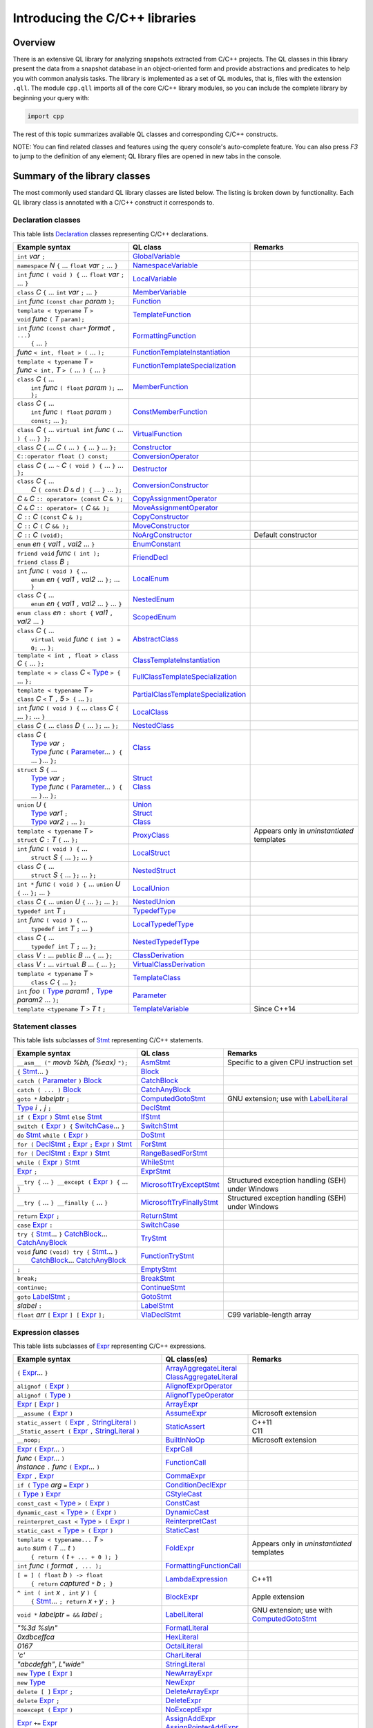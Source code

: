 Introducing the C/C++ libraries
===============================

Overview
--------

There is an extensive QL library for analyzing snapshots extracted from C/C++ projects. The QL classes in this library present the data from a snapshot database in an object-oriented form and provide abstractions and predicates to help you with common analysis tasks.  The library is implemented as a set of QL modules, that is, files with the extension ``.qll``. The module ``cpp.qll`` imports all of the core C/C++ library modules, so you can include the complete library by beginning your query with:

.. code-block:: ql

   import cpp

The rest of this topic summarizes available QL classes and corresponding C/C++ constructs.

NOTE: You can find related classes and features using the query console's auto-complete feature.  You can also press *F3* to jump to the definition of any element; QL library files are opened in new tabs in the console.

Summary of the library classes
------------------------------

The most commonly used standard QL library classes are listed below.  The listing is broken down by functionality.  Each QL library class is annotated with a C/C++ construct it corresponds to.

Declaration classes
~~~~~~~~~~~~~~~~~~~

This table lists `Declaration <https://help.semmle.com/qldoc/cpp/semmle/code/cpp/Declaration.qll/type.Declaration$Declaration.html>`__ classes representing C/C++ declarations.

+---------------------------------------------------------------------------------------------------------------------------------------------------------------------------------------------------------------------------------------------------------------------------------------------------------------------------------------------------------------------------------------------------------------------------------------------------------------------------------------------------------------------------------------------------------------------------------------------------------------------------------+-----------------------------------------------------------------------------------------------------------------------------------------------------------------------+----------------------------------------------------------------------------------------------------------------------------------------------------------------------------------------------------+
| Example syntax                                                                                                                                                                                                                                                                                                                                                                                                                                                                                                                                                                                                                  | QL class                                                                                                                                                              | Remarks                                                                                                                                                                                            |
+=================================================================================================================================================================================================================================================================================================================================================================================================================================================================================================================================================================================================================================+=======================================================================================================================================================================+====================================================================================================================================================================================================+
| ``int`` *var* ``;``                                                                                                                                                                                                                                                                                                                                                                                                                                                                                                                                                                                                             | `GlobalVariable <https://help.semmle.com/qldoc/cpp/semmle/code/cpp/Variable.qll/type.Variable$GlobalVariable.html>`__                                                 |                                                                                                                                                                                                    |
+---------------------------------------------------------------------------------------------------------------------------------------------------------------------------------------------------------------------------------------------------------------------------------------------------------------------------------------------------------------------------------------------------------------------------------------------------------------------------------------------------------------------------------------------------------------------------------------------------------------------------------+-----------------------------------------------------------------------------------------------------------------------------------------------------------------------+----------------------------------------------------------------------------------------------------------------------------------------------------------------------------------------------------+
| ``namespace`` *N* ``{`` ... ``float`` *var* ``;`` ... ``}``                                                                                                                                                                                                                                                                                                                                                                                                                                                                                                                                                                     | `NamespaceVariable <https://help.semmle.com/qldoc/cpp/semmle/code/cpp/Variable.qll/type.Variable$NamespaceVariable.html>`__                                           |                                                                                                                                                                                                    |
+---------------------------------------------------------------------------------------------------------------------------------------------------------------------------------------------------------------------------------------------------------------------------------------------------------------------------------------------------------------------------------------------------------------------------------------------------------------------------------------------------------------------------------------------------------------------------------------------------------------------------------+-----------------------------------------------------------------------------------------------------------------------------------------------------------------------+----------------------------------------------------------------------------------------------------------------------------------------------------------------------------------------------------+
| ``int`` *func* ``( void ) {`` ... ``float`` *var* ``;`` ... ``}``                                                                                                                                                                                                                                                                                                                                                                                                                                                                                                                                                               | `LocalVariable <https://help.semmle.com/qldoc/cpp/semmle/code/cpp/Variable.qll/type.Variable$LocalVariable.html>`__                                                   |                                                                                                                                                                                                    |
+---------------------------------------------------------------------------------------------------------------------------------------------------------------------------------------------------------------------------------------------------------------------------------------------------------------------------------------------------------------------------------------------------------------------------------------------------------------------------------------------------------------------------------------------------------------------------------------------------------------------------------+-----------------------------------------------------------------------------------------------------------------------------------------------------------------------+----------------------------------------------------------------------------------------------------------------------------------------------------------------------------------------------------+
| ``class`` *C* ``{`` ... ``int`` *var* ``;`` ... ``}``                                                                                                                                                                                                                                                                                                                                                                                                                                                                                                                                                                           | `MemberVariable <https://help.semmle.com/qldoc/cpp/semmle/code/cpp/Variable.qll/type.Variable$MemberVariable.html>`__                                                 |                                                                                                                                                                                                    |
+---------------------------------------------------------------------------------------------------------------------------------------------------------------------------------------------------------------------------------------------------------------------------------------------------------------------------------------------------------------------------------------------------------------------------------------------------------------------------------------------------------------------------------------------------------------------------------------------------------------------------------+-----------------------------------------------------------------------------------------------------------------------------------------------------------------------+----------------------------------------------------------------------------------------------------------------------------------------------------------------------------------------------------+
| ``int`` *func* ``(const char`` *param* ``);``                                                                                                                                                                                                                                                                                                                                                                                                                                                                                                                                                                                   | `Function <https://help.semmle.com/qldoc/cpp/semmle/code/cpp/Function.qll/type.Function$Function.html>`__                                                             |                                                                                                                                                                                                    |
+---------------------------------------------------------------------------------------------------------------------------------------------------------------------------------------------------------------------------------------------------------------------------------------------------------------------------------------------------------------------------------------------------------------------------------------------------------------------------------------------------------------------------------------------------------------------------------------------------------------------------------+-----------------------------------------------------------------------------------------------------------------------------------------------------------------------+----------------------------------------------------------------------------------------------------------------------------------------------------------------------------------------------------+
| | ``template < typename`` *T* ``>``                                                                                                                                                                                                                                                                                                                                                                                                                                                                                                                                                                                             | `TemplateFunction <https://help.semmle.com/qldoc/cpp/semmle/code/cpp/Function.qll/type.Function$TemplateFunction.html>`__                                             |                                                                                                                                                                                                    |
| | ``void`` *func* ``(`` *T* ``param);``                                                                                                                                                                                                                                                                                                                                                                                                                                                                                                                                                                                         |                                                                                                                                                                       |                                                                                                                                                                                                    |
+---------------------------------------------------------------------------------------------------------------------------------------------------------------------------------------------------------------------------------------------------------------------------------------------------------------------------------------------------------------------------------------------------------------------------------------------------------------------------------------------------------------------------------------------------------------------------------------------------------------------------------+-----------------------------------------------------------------------------------------------------------------------------------------------------------------------+----------------------------------------------------------------------------------------------------------------------------------------------------------------------------------------------------+
| | ``int`` *func* ``(const char*`` *format* ``, ...)``                                                                                                                                                                                                                                                                                                                                                                                                                                                                                                                                                                           | `FormattingFunction <https://help.semmle.com/qldoc/cpp/semmle/code/cpp/models/interfaces/FormattingFunction.qll/type.FormattingFunction$FormattingFunction.html>`__   |                                                                                                                                                                                                    |
| |  ``{`` ... ``}``                                                                                                                                                                                                                                                                                                                                                                                                                                                                                                                                                                                                              |                                                                                                                                                                       |                                                                                                                                                                                                    |
+---------------------------------------------------------------------------------------------------------------------------------------------------------------------------------------------------------------------------------------------------------------------------------------------------------------------------------------------------------------------------------------------------------------------------------------------------------------------------------------------------------------------------------------------------------------------------------------------------------------------------------+-----------------------------------------------------------------------------------------------------------------------------------------------------------------------+----------------------------------------------------------------------------------------------------------------------------------------------------------------------------------------------------+
| *func* ``< int, float > (`` ... ``);``                                                                                                                                                                                                                                                                                                                                                                                                                                                                                                                                                                                          | `FunctionTemplateInstantiation <https://help.semmle.com/qldoc/cpp/semmle/code/cpp/Function.qll/type.Function$FunctionTemplateInstantiation.html>`__                   |                                                                                                                                                                                                    |
+---------------------------------------------------------------------------------------------------------------------------------------------------------------------------------------------------------------------------------------------------------------------------------------------------------------------------------------------------------------------------------------------------------------------------------------------------------------------------------------------------------------------------------------------------------------------------------------------------------------------------------+-----------------------------------------------------------------------------------------------------------------------------------------------------------------------+----------------------------------------------------------------------------------------------------------------------------------------------------------------------------------------------------+
| | ``template < typename`` *T* ``>``                                                                                                                                                                                                                                                                                                                                                                                                                                                                                                                                                                                             | `FunctionTemplateSpecialization <https://help.semmle.com/qldoc/cpp/semmle/code/cpp/Function.qll/type.Function$FunctionTemplateSpecialization.html>`__                 |                                                                                                                                                                                                    |
| | *func* ``< int,`` *T* ``> (`` ... ``) {`` ... ``}``                                                                                                                                                                                                                                                                                                                                                                                                                                                                                                                                                                           |                                                                                                                                                                       |                                                                                                                                                                                                    |
+---------------------------------------------------------------------------------------------------------------------------------------------------------------------------------------------------------------------------------------------------------------------------------------------------------------------------------------------------------------------------------------------------------------------------------------------------------------------------------------------------------------------------------------------------------------------------------------------------------------------------------+-----------------------------------------------------------------------------------------------------------------------------------------------------------------------+----------------------------------------------------------------------------------------------------------------------------------------------------------------------------------------------------+
| | ``class`` *C* ``{`` ...                                                                                                                                                                                                                                                                                                                                                                                                                                                                                                                                                                                                       | `MemberFunction <https://help.semmle.com/qldoc/cpp/semmle/code/cpp/Function.qll/type.Function$MemberFunction.html>`__                                                 |                                                                                                                                                                                                    |
| |  ``int`` *func* ``( float`` *param* ``);`` ... ``};``                                                                                                                                                                                                                                                                                                                                                                                                                                                                                                                                                                         |                                                                                                                                                                       |                                                                                                                                                                                                    |
+---------------------------------------------------------------------------------------------------------------------------------------------------------------------------------------------------------------------------------------------------------------------------------------------------------------------------------------------------------------------------------------------------------------------------------------------------------------------------------------------------------------------------------------------------------------------------------------------------------------------------------+-----------------------------------------------------------------------------------------------------------------------------------------------------------------------+----------------------------------------------------------------------------------------------------------------------------------------------------------------------------------------------------+
| | ``class`` *C* ``{`` ...                                                                                                                                                                                                                                                                                                                                                                                                                                                                                                                                                                                                       | `ConstMemberFunction <https://help.semmle.com/qldoc/cpp/semmle/code/cpp/Function.qll/type.Function$ConstMemberFunction.html>`__                                       |                                                                                                                                                                                                    |
| |  ``int`` *func* ``( float`` *param* ``) const;`` ... ``};``                                                                                                                                                                                                                                                                                                                                                                                                                                                                                                                                                                   |                                                                                                                                                                       |                                                                                                                                                                                                    |
+---------------------------------------------------------------------------------------------------------------------------------------------------------------------------------------------------------------------------------------------------------------------------------------------------------------------------------------------------------------------------------------------------------------------------------------------------------------------------------------------------------------------------------------------------------------------------------------------------------------------------------+-----------------------------------------------------------------------------------------------------------------------------------------------------------------------+----------------------------------------------------------------------------------------------------------------------------------------------------------------------------------------------------+
| ``class`` *C* ``{`` ... ``virtual int`` *func* ``(`` ... ``) {`` ... ``} };``                                                                                                                                                                                                                                                                                                                                                                                                                                                                                                                                                   | `VirtualFunction <https://help.semmle.com/qldoc/cpp/semmle/code/cpp/Function.qll/type.Function$VirtualFunction.html>`__                                               |                                                                                                                                                                                                    |
+---------------------------------------------------------------------------------------------------------------------------------------------------------------------------------------------------------------------------------------------------------------------------------------------------------------------------------------------------------------------------------------------------------------------------------------------------------------------------------------------------------------------------------------------------------------------------------------------------------------------------------+-----------------------------------------------------------------------------------------------------------------------------------------------------------------------+----------------------------------------------------------------------------------------------------------------------------------------------------------------------------------------------------+
| ``class`` *C* ``{`` ... *C* ``(`` ... ``) {`` ... ``}`` ... ``};``                                                                                                                                                                                                                                                                                                                                                                                                                                                                                                                                                              | `Constructor <https://help.semmle.com/qldoc/cpp/semmle/code/cpp/Function.qll/type.Function$Constructor.html>`__                                                       |                                                                                                                                                                                                    |
+---------------------------------------------------------------------------------------------------------------------------------------------------------------------------------------------------------------------------------------------------------------------------------------------------------------------------------------------------------------------------------------------------------------------------------------------------------------------------------------------------------------------------------------------------------------------------------------------------------------------------------+-----------------------------------------------------------------------------------------------------------------------------------------------------------------------+----------------------------------------------------------------------------------------------------------------------------------------------------------------------------------------------------+
| ``C::operator float () const;``                                                                                                                                                                                                                                                                                                                                                                                                                                                                                                                                                                                                 | `ConversionOperator <https://help.semmle.com/qldoc/cpp/semmle/code/cpp/Function.qll/type.Function$ConversionOperator.html>`__                                         |                                                                                                                                                                                                    |
+---------------------------------------------------------------------------------------------------------------------------------------------------------------------------------------------------------------------------------------------------------------------------------------------------------------------------------------------------------------------------------------------------------------------------------------------------------------------------------------------------------------------------------------------------------------------------------------------------------------------------------+-----------------------------------------------------------------------------------------------------------------------------------------------------------------------+----------------------------------------------------------------------------------------------------------------------------------------------------------------------------------------------------+
| ``class`` *C* ``{`` ...  ``~`` *C* ``( void ) {`` ... ``}`` ... ``};``                                                                                                                                                                                                                                                                                                                                                                                                                                                                                                                                                          | `Destructor <https://help.semmle.com/qldoc/cpp/semmle/code/cpp/Function.qll/type.Function$Destructor.html>`__                                                         |                                                                                                                                                                                                    |
+---------------------------------------------------------------------------------------------------------------------------------------------------------------------------------------------------------------------------------------------------------------------------------------------------------------------------------------------------------------------------------------------------------------------------------------------------------------------------------------------------------------------------------------------------------------------------------------------------------------------------------+-----------------------------------------------------------------------------------------------------------------------------------------------------------------------+----------------------------------------------------------------------------------------------------------------------------------------------------------------------------------------------------+
| | ``class`` *C* ``{`` ...                                                                                                                                                                                                                                                                                                                                                                                                                                                                                                                                                                                                       | `ConversionConstructor <https://help.semmle.com/qldoc/cpp/semmle/code/cpp/Function.qll/type.Function$ConversionConstructor.html>`__                                   |                                                                                                                                                                                                    |
| |  *C* ``( const`` *D* ``&`` *d* ``) {`` ... ``}`` ... ``};``                                                                                                                                                                                                                                                                                                                                                                                                                                                                                                                                                                   |                                                                                                                                                                       |                                                                                                                                                                                                    |
+---------------------------------------------------------------------------------------------------------------------------------------------------------------------------------------------------------------------------------------------------------------------------------------------------------------------------------------------------------------------------------------------------------------------------------------------------------------------------------------------------------------------------------------------------------------------------------------------------------------------------------+-----------------------------------------------------------------------------------------------------------------------------------------------------------------------+----------------------------------------------------------------------------------------------------------------------------------------------------------------------------------------------------+
| *C* ``&`` *C* ``:: operator= (const`` *C* ``& );``                                                                                                                                                                                                                                                                                                                                                                                                                                                                                                                                                                              | `CopyAssignmentOperator <https://help.semmle.com/qldoc/cpp/semmle/code/cpp/Function.qll/type.Function$CopyAssignmentOperator.html>`__                                 |                                                                                                                                                                                                    |
+---------------------------------------------------------------------------------------------------------------------------------------------------------------------------------------------------------------------------------------------------------------------------------------------------------------------------------------------------------------------------------------------------------------------------------------------------------------------------------------------------------------------------------------------------------------------------------------------------------------------------------+-----------------------------------------------------------------------------------------------------------------------------------------------------------------------+----------------------------------------------------------------------------------------------------------------------------------------------------------------------------------------------------+
| *C* ``&`` *C* ``:: operator= (`` *C* ``&& );``                                                                                                                                                                                                                                                                                                                                                                                                                                                                                                                                                                                  | `MoveAssignmentOperator <https://help.semmle.com/qldoc/cpp/semmle/code/cpp/Function.qll/type.Function$MoveAssignmentOperator.html>`__                                 |                                                                                                                                                                                                    |
+---------------------------------------------------------------------------------------------------------------------------------------------------------------------------------------------------------------------------------------------------------------------------------------------------------------------------------------------------------------------------------------------------------------------------------------------------------------------------------------------------------------------------------------------------------------------------------------------------------------------------------+-----------------------------------------------------------------------------------------------------------------------------------------------------------------------+----------------------------------------------------------------------------------------------------------------------------------------------------------------------------------------------------+
| *C* ``::`` *C* ``(const`` *C* ``& );``                                                                                                                                                                                                                                                                                                                                                                                                                                                                                                                                                                                          | `CopyConstructor <https://help.semmle.com/qldoc/cpp/semmle/code/cpp/Function.qll/type.Function$CopyConstructor.html>`__                                               |                                                                                                                                                                                                    |
+---------------------------------------------------------------------------------------------------------------------------------------------------------------------------------------------------------------------------------------------------------------------------------------------------------------------------------------------------------------------------------------------------------------------------------------------------------------------------------------------------------------------------------------------------------------------------------------------------------------------------------+-----------------------------------------------------------------------------------------------------------------------------------------------------------------------+----------------------------------------------------------------------------------------------------------------------------------------------------------------------------------------------------+
| *C* ``::`` *C* ``(`` *C* ``&& );``                                                                                                                                                                                                                                                                                                                                                                                                                                                                                                                                                                                              | `MoveConstructor <https://help.semmle.com/qldoc/cpp/semmle/code/cpp/Function.qll/type.Function$MoveConstructor.html>`__                                               |                                                                                                                                                                                                    |
+---------------------------------------------------------------------------------------------------------------------------------------------------------------------------------------------------------------------------------------------------------------------------------------------------------------------------------------------------------------------------------------------------------------------------------------------------------------------------------------------------------------------------------------------------------------------------------------------------------------------------------+-----------------------------------------------------------------------------------------------------------------------------------------------------------------------+----------------------------------------------------------------------------------------------------------------------------------------------------------------------------------------------------+
| *C* ``::`` *C* ``(void);``                                                                                                                                                                                                                                                                                                                                                                                                                                                                                                                                                                                                      | `NoArgConstructor <https://help.semmle.com/qldoc/cpp/semmle/code/cpp/Function.qll/type.Function$NoArgConstructor.html>`__                                             | Default constructor                                                                                                                                                                                |
+---------------------------------------------------------------------------------------------------------------------------------------------------------------------------------------------------------------------------------------------------------------------------------------------------------------------------------------------------------------------------------------------------------------------------------------------------------------------------------------------------------------------------------------------------------------------------------------------------------------------------------+-----------------------------------------------------------------------------------------------------------------------------------------------------------------------+----------------------------------------------------------------------------------------------------------------------------------------------------------------------------------------------------+
| ``enum`` *en* ``{`` *val1* ``,`` *val2* ... ``}``                                                                                                                                                                                                                                                                                                                                                                                                                                                                                                                                                                               | `EnumConstant <https://help.semmle.com/qldoc/cpp/semmle/code/cpp/Enum.qll/type.Enum$EnumConstant.html>`__                                                             |                                                                                                                                                                                                    |
+---------------------------------------------------------------------------------------------------------------------------------------------------------------------------------------------------------------------------------------------------------------------------------------------------------------------------------------------------------------------------------------------------------------------------------------------------------------------------------------------------------------------------------------------------------------------------------------------------------------------------------+-----------------------------------------------------------------------------------------------------------------------------------------------------------------------+----------------------------------------------------------------------------------------------------------------------------------------------------------------------------------------------------+
| | ``friend void`` *func* ``( int );``                                                                                                                                                                                                                                                                                                                                                                                                                                                                                                                                                                                           | `FriendDecl <https://help.semmle.com/qldoc/cpp/semmle/code/cpp/FriendDecl.qll/type.FriendDecl$FriendDecl.html>`__                                                     |                                                                                                                                                                                                    |
| | ``friend class`` *B* ``;``                                                                                                                                                                                                                                                                                                                                                                                                                                                                                                                                                                                                    |                                                                                                                                                                       |                                                                                                                                                                                                    |
+---------------------------------------------------------------------------------------------------------------------------------------------------------------------------------------------------------------------------------------------------------------------------------------------------------------------------------------------------------------------------------------------------------------------------------------------------------------------------------------------------------------------------------------------------------------------------------------------------------------------------------+-----------------------------------------------------------------------------------------------------------------------------------------------------------------------+----------------------------------------------------------------------------------------------------------------------------------------------------------------------------------------------------+
| | ``int`` *func* ``( void ) {`` ...                                                                                                                                                                                                                                                                                                                                                                                                                                                                                                                                                                                             | `LocalEnum <https://help.semmle.com/qldoc/cpp/semmle/code/cpp/Enum.qll/type.Enum$LocalEnum.html>`__                                                                   |                                                                                                                                                                                                    |
| |  ``enum`` *en* ``{`` *val1* ``,`` *val2* ... ``};`` ... ``}``                                                                                                                                                                                                                                                                                                                                                                                                                                                                                                                                                                 |                                                                                                                                                                       |                                                                                                                                                                                                    |
+---------------------------------------------------------------------------------------------------------------------------------------------------------------------------------------------------------------------------------------------------------------------------------------------------------------------------------------------------------------------------------------------------------------------------------------------------------------------------------------------------------------------------------------------------------------------------------------------------------------------------------+-----------------------------------------------------------------------------------------------------------------------------------------------------------------------+----------------------------------------------------------------------------------------------------------------------------------------------------------------------------------------------------+
| | ``class`` *C* ``{`` ...                                                                                                                                                                                                                                                                                                                                                                                                                                                                                                                                                                                                       | `NestedEnum <https://help.semmle.com/qldoc/cpp/semmle/code/cpp/Enum.qll/type.Enum$NestedEnum.html>`__                                                                 |                                                                                                                                                                                                    |
| |  ``enum`` *en* ``{`` *val1* ``,`` *val2* ... ``}`` ... ``}``                                                                                                                                                                                                                                                                                                                                                                                                                                                                                                                                                                  |                                                                                                                                                                       |                                                                                                                                                                                                    |
+---------------------------------------------------------------------------------------------------------------------------------------------------------------------------------------------------------------------------------------------------------------------------------------------------------------------------------------------------------------------------------------------------------------------------------------------------------------------------------------------------------------------------------------------------------------------------------------------------------------------------------+-----------------------------------------------------------------------------------------------------------------------------------------------------------------------+----------------------------------------------------------------------------------------------------------------------------------------------------------------------------------------------------+
| ``enum class`` *en* ``: short {`` *val1* ``,`` *val2* ... ``}``                                                                                                                                                                                                                                                                                                                                                                                                                                                                                                                                                                 | `ScopedEnum <https://help.semmle.com/qldoc/cpp/semmle/code/cpp/Enum.qll/type.Enum$ScopedEnum.html>`__                                                                 |                                                                                                                                                                                                    |
+---------------------------------------------------------------------------------------------------------------------------------------------------------------------------------------------------------------------------------------------------------------------------------------------------------------------------------------------------------------------------------------------------------------------------------------------------------------------------------------------------------------------------------------------------------------------------------------------------------------------------------+-----------------------------------------------------------------------------------------------------------------------------------------------------------------------+----------------------------------------------------------------------------------------------------------------------------------------------------------------------------------------------------+
| | ``class`` *C* ``{`` ...                                                                                                                                                                                                                                                                                                                                                                                                                                                                                                                                                                                                       | `AbstractClass <https://help.semmle.com/qldoc/cpp/semmle/code/cpp/Class.qll/type.Class$AbstractClass.html>`__                                                         |                                                                                                                                                                                                    |
| |  ``virtual void`` *func* ``( int ) = 0;`` ... ``};``                                                                                                                                                                                                                                                                                                                                                                                                                                                                                                                                                                          |                                                                                                                                                                       |                                                                                                                                                                                                    |
+---------------------------------------------------------------------------------------------------------------------------------------------------------------------------------------------------------------------------------------------------------------------------------------------------------------------------------------------------------------------------------------------------------------------------------------------------------------------------------------------------------------------------------------------------------------------------------------------------------------------------------+-----------------------------------------------------------------------------------------------------------------------------------------------------------------------+----------------------------------------------------------------------------------------------------------------------------------------------------------------------------------------------------+
| ``template < int , float > class`` *C* ``{`` ... ``};``                                                                                                                                                                                                                                                                                                                                                                                                                                                                                                                                                                         | `ClassTemplateInstantiation <https://help.semmle.com/qldoc/cpp/semmle/code/cpp/Class.qll/type.Class$ClassTemplateInstantiation.html>`__                               |                                                                                                                                                                                                    |
+---------------------------------------------------------------------------------------------------------------------------------------------------------------------------------------------------------------------------------------------------------------------------------------------------------------------------------------------------------------------------------------------------------------------------------------------------------------------------------------------------------------------------------------------------------------------------------------------------------------------------------+-----------------------------------------------------------------------------------------------------------------------------------------------------------------------+----------------------------------------------------------------------------------------------------------------------------------------------------------------------------------------------------+
| ``template < > class`` *C* ``<`` `Type <https://help.semmle.com/qldoc/cpp/semmle/code/cpp/Type.qll/type.Type$Type.html>`__ ``> {`` ... ``};``                                                                                                                                                                                                                                                                                                                                                                                                                                                                                   | `FullClassTemplateSpecialization <https://help.semmle.com/qldoc/cpp/semmle/code/cpp/Class.qll/type.Class$FullClassTemplateSpecialization.html>`__                     |                                                                                                                                                                                                    |
+---------------------------------------------------------------------------------------------------------------------------------------------------------------------------------------------------------------------------------------------------------------------------------------------------------------------------------------------------------------------------------------------------------------------------------------------------------------------------------------------------------------------------------------------------------------------------------------------------------------------------------+-----------------------------------------------------------------------------------------------------------------------------------------------------------------------+----------------------------------------------------------------------------------------------------------------------------------------------------------------------------------------------------+
| | ``template < typename`` *T* ``>``                                                                                                                                                                                                                                                                                                                                                                                                                                                                                                                                                                                             | `PartialClassTemplateSpecialization <https://help.semmle.com/qldoc/cpp/semmle/code/cpp/Class.qll/type.Class$PartialClassTemplateSpecialization.html>`__               |                                                                                                                                                                                                    |
| | ``class`` *C* ``<`` *T* ``,`` *5* ``> {`` ... ``};``                                                                                                                                                                                                                                                                                                                                                                                                                                                                                                                                                                          |                                                                                                                                                                       |                                                                                                                                                                                                    |
+---------------------------------------------------------------------------------------------------------------------------------------------------------------------------------------------------------------------------------------------------------------------------------------------------------------------------------------------------------------------------------------------------------------------------------------------------------------------------------------------------------------------------------------------------------------------------------------------------------------------------------+-----------------------------------------------------------------------------------------------------------------------------------------------------------------------+----------------------------------------------------------------------------------------------------------------------------------------------------------------------------------------------------+
| ``int`` *func* ``( void ) {`` ... ``class`` *C* ``{`` ... ``};`` ... ``}``                                                                                                                                                                                                                                                                                                                                                                                                                                                                                                                                                      | `LocalClass <https://help.semmle.com/qldoc/cpp/semmle/code/cpp/Class.qll/type.Class$LocalClass.html>`__                                                               |                                                                                                                                                                                                    |
+---------------------------------------------------------------------------------------------------------------------------------------------------------------------------------------------------------------------------------------------------------------------------------------------------------------------------------------------------------------------------------------------------------------------------------------------------------------------------------------------------------------------------------------------------------------------------------------------------------------------------------+-----------------------------------------------------------------------------------------------------------------------------------------------------------------------+----------------------------------------------------------------------------------------------------------------------------------------------------------------------------------------------------+
| ``class`` *C* ``{`` ... ``class`` *D* ``{`` ... ``};`` ... ``};``                                                                                                                                                                                                                                                                                                                                                                                                                                                                                                                                                               | `NestedClass <https://help.semmle.com/qldoc/cpp/semmle/code/cpp/Class.qll/type.Class$NestedClass.html>`__                                                             |                                                                                                                                                                                                    |
+---------------------------------------------------------------------------------------------------------------------------------------------------------------------------------------------------------------------------------------------------------------------------------------------------------------------------------------------------------------------------------------------------------------------------------------------------------------------------------------------------------------------------------------------------------------------------------------------------------------------------------+-----------------------------------------------------------------------------------------------------------------------------------------------------------------------+----------------------------------------------------------------------------------------------------------------------------------------------------------------------------------------------------+
| | ``class`` *C* ``{``                                                                                                                                                                                                                                                                                                                                                                                                                                                                                                                                                                                                           | `Class <https://help.semmle.com/qldoc/cpp/semmle/code/cpp/Class.qll/type.Class$Class.html>`__                                                                         |                                                                                                                                                                                                    |
| |  `Type <https://help.semmle.com/qldoc/cpp/semmle/code/cpp/Type.qll/type.Type$Type.html>`__ *var* ``;``                                                                                                                                                                                                                                                                                                                                                                                                                                                                                                                        |                                                                                                                                                                       |                                                                                                                                                                                                    |
| |  `Type <https://help.semmle.com/qldoc/cpp/semmle/code/cpp/Type.qll/type.Type$Type.html>`__ *func* ``(`` `Parameter <https://help.semmle.com/qldoc/cpp/semmle/code/cpp/Parameter.qll/type.Parameter$Parameter.html>`__... ``) {`` ... ``}``... ``};``                                                                                                                                                                                                                                                                                                                                                                          |                                                                                                                                                                       |                                                                                                                                                                                                    |
+---------------------------------------------------------------------------------------------------------------------------------------------------------------------------------------------------------------------------------------------------------------------------------------------------------------------------------------------------------------------------------------------------------------------------------------------------------------------------------------------------------------------------------------------------------------------------------------------------------------------------------+-----------------------------------------------------------------------------------------------------------------------------------------------------------------------+----------------------------------------------------------------------------------------------------------------------------------------------------------------------------------------------------+
| | ``struct`` *S* ``{`` ...                                                                                                                                                                                                                                                                                                                                                                                                                                                                                                                                                                                                      | | `Struct <https://help.semmle.com/qldoc/cpp/semmle/code/cpp/Struct.qll/type.Struct$Struct.html>`__                                                                   |                                                                                                                                                                                                    |
| |  `Type <https://help.semmle.com/qldoc/cpp/semmle/code/cpp/Type.qll/type.Type$Type.html>`__ *var* ``;``                                                                                                                                                                                                                                                                                                                                                                                                                                                                                                                        | | `Class <https://help.semmle.com/qldoc/cpp/semmle/code/cpp/Class.qll/type.Class$Class.html>`__                                                                       |                                                                                                                                                                                                    |
| |  `Type <https://help.semmle.com/qldoc/cpp/semmle/code/cpp/Type.qll/type.Type$Type.html>`__ *func* ``(`` `Parameter <https://help.semmle.com/qldoc/cpp/semmle/code/cpp/Parameter.qll/type.Parameter$Parameter.html>`__... ``) {`` ... ``}``... ``};``                                                                                                                                                                                                                                                                                                                                                                          |                                                                                                                                                                       |                                                                                                                                                                                                    |
+---------------------------------------------------------------------------------------------------------------------------------------------------------------------------------------------------------------------------------------------------------------------------------------------------------------------------------------------------------------------------------------------------------------------------------------------------------------------------------------------------------------------------------------------------------------------------------------------------------------------------------+-----------------------------------------------------------------------------------------------------------------------------------------------------------------------+----------------------------------------------------------------------------------------------------------------------------------------------------------------------------------------------------+
| | ``union`` *U* ``{``                                                                                                                                                                                                                                                                                                                                                                                                                                                                                                                                                                                                           | | `Union <hhttps://help.semmle.com/qldoc/cpp/semmle/code/cpp/Union.qll/type.Union$Union.html>`__                                                                      |                                                                                                                                                                                                    |
| |  `Type <https://help.semmle.com/qldoc/cpp/semmle/code/cpp/Type.qll/type.Type$Type.html>`__ *var1* ``;``                                                                                                                                                                                                                                                                                                                                                                                                                                                                                                                       | | `Struct <https://help.semmle.com/qldoc/cpp/semmle/code/cpp/Struct.qll/type.Struct$Struct.html>`__                                                                   |                                                                                                                                                                                                    |
| |  `Type <https://help.semmle.com/qldoc/cpp/semmle/code/cpp/Type.qll/type.Type$Type.html>`__ *var2* ``;`` ... ``};``                                                                                                                                                                                                                                                                                                                                                                                                                                                                                                            | | `Class <https://help.semmle.com/qldoc/cpp/semmle/code/cpp/Class.qll/type.Class$Class.html>`__                                                                       |                                                                                                                                                                                                    |
+---------------------------------------------------------------------------------------------------------------------------------------------------------------------------------------------------------------------------------------------------------------------------------------------------------------------------------------------------------------------------------------------------------------------------------------------------------------------------------------------------------------------------------------------------------------------------------------------------------------------------------+-----------------------------------------------------------------------------------------------------------------------------------------------------------------------+----------------------------------------------------------------------------------------------------------------------------------------------------------------------------------------------------+
| | ``template < typename`` *T* ``>``                                                                                                                                                                                                                                                                                                                                                                                                                                                                                                                                                                                             | `ProxyClass <https://help.semmle.com/qldoc/cpp/semmle/code/cpp/Class.qll/type.Class$ProxyClass.html>`__                                                               | Appears only in *uninstantiated* templates                                                                                                                                                         |
| | ``struct`` *C* ``:`` *T* ``{`` ... ``};``                                                                                                                                                                                                                                                                                                                                                                                                                                                                                                                                                                                     |                                                                                                                                                                       |                                                                                                                                                                                                    |
+---------------------------------------------------------------------------------------------------------------------------------------------------------------------------------------------------------------------------------------------------------------------------------------------------------------------------------------------------------------------------------------------------------------------------------------------------------------------------------------------------------------------------------------------------------------------------------------------------------------------------------+-----------------------------------------------------------------------------------------------------------------------------------------------------------------------+----------------------------------------------------------------------------------------------------------------------------------------------------------------------------------------------------+
| | ``int`` *func* ``( void ) {`` ...                                                                                                                                                                                                                                                                                                                                                                                                                                                                                                                                                                                             | `LocalStruct <https://help.semmle.com/qldoc/cpp/semmle/code/cpp/Struct.qll/type.Struct$LocalStruct.html>`__                                                           |                                                                                                                                                                                                    |
| |  ``struct`` *S* ``{`` ... ``};`` ... ``}``                                                                                                                                                                                                                                                                                                                                                                                                                                                                                                                                                                                    |                                                                                                                                                                       |                                                                                                                                                                                                    |
+---------------------------------------------------------------------------------------------------------------------------------------------------------------------------------------------------------------------------------------------------------------------------------------------------------------------------------------------------------------------------------------------------------------------------------------------------------------------------------------------------------------------------------------------------------------------------------------------------------------------------------+-----------------------------------------------------------------------------------------------------------------------------------------------------------------------+----------------------------------------------------------------------------------------------------------------------------------------------------------------------------------------------------+
| | ``class`` *C* ``{`` ...                                                                                                                                                                                                                                                                                                                                                                                                                                                                                                                                                                                                       | `NestedStruct <https://help.semmle.com/qldoc/cpp/semmle/code/cpp/Struct.qll/type.Struct$NestedStruct.html>`__                                                         |                                                                                                                                                                                                    |
| |  ``struct`` *S* ``{`` ... ``};`` ... ``};``                                                                                                                                                                                                                                                                                                                                                                                                                                                                                                                                                                                   |                                                                                                                                                                       |                                                                                                                                                                                                    |
+---------------------------------------------------------------------------------------------------------------------------------------------------------------------------------------------------------------------------------------------------------------------------------------------------------------------------------------------------------------------------------------------------------------------------------------------------------------------------------------------------------------------------------------------------------------------------------------------------------------------------------+-----------------------------------------------------------------------------------------------------------------------------------------------------------------------+----------------------------------------------------------------------------------------------------------------------------------------------------------------------------------------------------+
| ``int *`` *func* ``( void ) {`` ... ``union`` *U* ``{`` ... ``};`` ... ``}``                                                                                                                                                                                                                                                                                                                                                                                                                                                                                                                                                    | `LocalUnion <https://help.semmle.com/qldoc/cpp/semmle/code/cpp/Union.qll/type.Union$LocalUnion.html>`__                                                               |                                                                                                                                                                                                    |
+---------------------------------------------------------------------------------------------------------------------------------------------------------------------------------------------------------------------------------------------------------------------------------------------------------------------------------------------------------------------------------------------------------------------------------------------------------------------------------------------------------------------------------------------------------------------------------------------------------------------------------+-----------------------------------------------------------------------------------------------------------------------------------------------------------------------+----------------------------------------------------------------------------------------------------------------------------------------------------------------------------------------------------+
| ``class`` *C* ``{`` ... ``union`` *U* ``{`` ... ``};`` ... ``};``                                                                                                                                                                                                                                                                                                                                                                                                                                                                                                                                                               | `NestedUnion <https://help.semmle.com/qldoc/cpp/semmle/code/cpp/Union.qll/type.Union$NestedUnion.html>`__                                                             |                                                                                                                                                                                                    |
+---------------------------------------------------------------------------------------------------------------------------------------------------------------------------------------------------------------------------------------------------------------------------------------------------------------------------------------------------------------------------------------------------------------------------------------------------------------------------------------------------------------------------------------------------------------------------------------------------------------------------------+-----------------------------------------------------------------------------------------------------------------------------------------------------------------------+----------------------------------------------------------------------------------------------------------------------------------------------------------------------------------------------------+
| ``typedef int`` *T* ``;``                                                                                                                                                                                                                                                                                                                                                                                                                                                                                                                                                                                                       | `TypedefType <https://help.semmle.com/qldoc/cpp/semmle/code/cpp/TypedefType.qll/type.TypedefType$TypedefType.html>`__                                                 |                                                                                                                                                                                                    |
+---------------------------------------------------------------------------------------------------------------------------------------------------------------------------------------------------------------------------------------------------------------------------------------------------------------------------------------------------------------------------------------------------------------------------------------------------------------------------------------------------------------------------------------------------------------------------------------------------------------------------------+-----------------------------------------------------------------------------------------------------------------------------------------------------------------------+----------------------------------------------------------------------------------------------------------------------------------------------------------------------------------------------------+
| | ``int`` *func* ``( void ) {`` ...                                                                                                                                                                                                                                                                                                                                                                                                                                                                                                                                                                                             | `LocalTypedefType <https://help.semmle.com/qldoc/cpp/semmle/code/cpp/TypedefType.qll/type.TypedefType$LocalTypedefType.html>`__                                       |                                                                                                                                                                                                    |
| |  ``typedef int`` *T* ``;`` ... ``}``                                                                                                                                                                                                                                                                                                                                                                                                                                                                                                                                                                                          |                                                                                                                                                                       |                                                                                                                                                                                                    |
+---------------------------------------------------------------------------------------------------------------------------------------------------------------------------------------------------------------------------------------------------------------------------------------------------------------------------------------------------------------------------------------------------------------------------------------------------------------------------------------------------------------------------------------------------------------------------------------------------------------------------------+-----------------------------------------------------------------------------------------------------------------------------------------------------------------------+----------------------------------------------------------------------------------------------------------------------------------------------------------------------------------------------------+
| | ``class`` *C* ``{`` ...                                                                                                                                                                                                                                                                                                                                                                                                                                                                                                                                                                                                       | `NestedTypedefType <https://help.semmle.com/qldoc/cpp/semmle/code/cpp/TypedefType.qll/type.TypedefType$NestedTypedefType.html>`__                                     |                                                                                                                                                                                                    |
| |  ``typedef int`` *T* ``;`` ... ``};``                                                                                                                                                                                                                                                                                                                                                                                                                                                                                                                                                                                         |                                                                                                                                                                       |                                                                                                                                                                                                    |
+---------------------------------------------------------------------------------------------------------------------------------------------------------------------------------------------------------------------------------------------------------------------------------------------------------------------------------------------------------------------------------------------------------------------------------------------------------------------------------------------------------------------------------------------------------------------------------------------------------------------------------+-----------------------------------------------------------------------------------------------------------------------------------------------------------------------+----------------------------------------------------------------------------------------------------------------------------------------------------------------------------------------------------+
| ``class`` *V* ``:`` ... ``public`` *B* ... ``{`` ... ``};``                                                                                                                                                                                                                                                                                                                                                                                                                                                                                                                                                                     | `ClassDerivation <https://help.semmle.com/qldoc/cpp/semmle/code/cpp/Class.qll/type.Class$ClassDerivation.html>`__                                                     |                                                                                                                                                                                                    |
+---------------------------------------------------------------------------------------------------------------------------------------------------------------------------------------------------------------------------------------------------------------------------------------------------------------------------------------------------------------------------------------------------------------------------------------------------------------------------------------------------------------------------------------------------------------------------------------------------------------------------------+-----------------------------------------------------------------------------------------------------------------------------------------------------------------------+----------------------------------------------------------------------------------------------------------------------------------------------------------------------------------------------------+
| ``class`` *V* ``:`` ... ``virtual`` *B* ... ``{`` ... ``};``                                                                                                                                                                                                                                                                                                                                                                                                                                                                                                                                                                    | `VirtualClassDerivation <https://help.semmle.com/qldoc/cpp/semmle/code/cpp/Class.qll/type.Class$VirtualClassDerivation.html>`__                                       |                                                                                                                                                                                                    |
+---------------------------------------------------------------------------------------------------------------------------------------------------------------------------------------------------------------------------------------------------------------------------------------------------------------------------------------------------------------------------------------------------------------------------------------------------------------------------------------------------------------------------------------------------------------------------------------------------------------------------------+-----------------------------------------------------------------------------------------------------------------------------------------------------------------------+----------------------------------------------------------------------------------------------------------------------------------------------------------------------------------------------------+
| | ``template < typename`` *T* ``>``                                                                                                                                                                                                                                                                                                                                                                                                                                                                                                                                                                                             | `TemplateClass <https://help.semmle.com/qldoc/cpp/semmle/code/cpp/Class.qll/type.Class$TemplateClass.html>`__                                                         |                                                                                                                                                                                                    |
| |  ``class`` *C* ``{`` ... ``};``                                                                                                                                                                                                                                                                                                                                                                                                                                                                                                                                                                                               |                                                                                                                                                                       |                                                                                                                                                                                                    |
+---------------------------------------------------------------------------------------------------------------------------------------------------------------------------------------------------------------------------------------------------------------------------------------------------------------------------------------------------------------------------------------------------------------------------------------------------------------------------------------------------------------------------------------------------------------------------------------------------------------------------------+-----------------------------------------------------------------------------------------------------------------------------------------------------------------------+----------------------------------------------------------------------------------------------------------------------------------------------------------------------------------------------------+
| ``int`` *foo* ``(`` `Type <https://help.semmle.com/qldoc/cpp/semmle/code/cpp/Type.qll/type.Type$Type.html>`__ *param1* ``,`` `Type <https://help.semmle.com/qldoc/cpp/semmle/code/cpp/Type.qll/type.Type$Type.html>`__ *param2* ... ``);``                                                                                                                                                                                                                                                                                                                                                                                      | `Parameter <https://help.semmle.com/qldoc/cpp/semmle/code/cpp/Parameter.qll/type.Parameter$Parameter.html>`__                                                         |                                                                                                                                                                                                    |
+---------------------------------------------------------------------------------------------------------------------------------------------------------------------------------------------------------------------------------------------------------------------------------------------------------------------------------------------------------------------------------------------------------------------------------------------------------------------------------------------------------------------------------------------------------------------------------------------------------------------------------+-----------------------------------------------------------------------------------------------------------------------------------------------------------------------+----------------------------------------------------------------------------------------------------------------------------------------------------------------------------------------------------+
| ``template <typename`` *T* ``>`` *T* *t* ``;``                                                                                                                                                                                                                                                                                                                                                                                                                                                                                                                                                                                  | `TemplateVariable <https://help.semmle.com/qldoc/cpp/semmle/code/cpp/Variable.qll/type.Variable$TemplateVariable.html>`__                                             | Since C++14                                                                                                                                                                                        |
+---------------------------------------------------------------------------------------------------------------------------------------------------------------------------------------------------------------------------------------------------------------------------------------------------------------------------------------------------------------------------------------------------------------------------------------------------------------------------------------------------------------------------------------------------------------------------------------------------------------------------------+-----------------------------------------------------------------------------------------------------------------------------------------------------------------------+----------------------------------------------------------------------------------------------------------------------------------------------------------------------------------------------------+


Statement classes
~~~~~~~~~~~~~~~~~

This table lists subclasses of `Stmt <https://help.semmle.com/qldoc/cpp/semmle/code/cpp/stmts/Stmt.qll/type.Stmt$Stmt.html>`__ representing C/C++ statements.

+---------------------------------------------------------------------------------------------------------------------------------------------------------------------------------------------------------------------------------------------------------------------------------------------------------------------------------------------------------------------------------------------------------------------------------------------------------------------------------------------------------------------------------------------------------------+------------------------------------------------------------------------------------------------------------------------------------------------------------------+---------------------------------------------------------------------------------------------------------------------------------------------------------------------------------------------------------------------------------------------------------------------------------------------------+
| Example syntax                                                                                                                                                                                                                                                                                                                                                                                                                                                                                                                                                | QL class                                                                                                                                                         | Remarks                                                                                                                                                                                                                                                                                           |
+===============================================================================================================================================================================================================================================================================================================================================================================================================================================================================================================================================================+==================================================================================================================================================================+===================================================================================================================================================================================================================================================================================================+
| ``__asm__ ("`` *movb %bh, (%eax)* ``");``                                                                                                                                                                                                                                                                                                                                                                                                                                                                                                                     | `AsmStmt <https://help.semmle.com/qldoc/cpp/semmle/code/cpp/stmts/Stmt.qll/type.Stmt$AsmStmt.html>`__                                                            | Specific to a given CPU instruction set                                                                                                                                                                                                                                                           |
+---------------------------------------------------------------------------------------------------------------------------------------------------------------------------------------------------------------------------------------------------------------------------------------------------------------------------------------------------------------------------------------------------------------------------------------------------------------------------------------------------------------------------------------------------------------+------------------------------------------------------------------------------------------------------------------------------------------------------------------+---------------------------------------------------------------------------------------------------------------------------------------------------------------------------------------------------------------------------------------------------------------------------------------------------+
| ``{`` `Stmt <https://help.semmle.com/qldoc/cpp/semmle/code/cpp/stmts/Stmt.qll/type.Stmt$Stmt.html>`__... ``}``                                                                                                                                                                                                                                                                                                                                                                                                                                                | `Block <https://help.semmle.com/qldoc/cpp/semmle/code/cpp/stmts/Block.qll/type.Block$Block.html>`__                                                              |                                                                                                                                                                                                                                                                                                   |
+---------------------------------------------------------------------------------------------------------------------------------------------------------------------------------------------------------------------------------------------------------------------------------------------------------------------------------------------------------------------------------------------------------------------------------------------------------------------------------------------------------------------------------------------------------------+------------------------------------------------------------------------------------------------------------------------------------------------------------------+---------------------------------------------------------------------------------------------------------------------------------------------------------------------------------------------------------------------------------------------------------------------------------------------------+
| ``catch (`` `Parameter <https://help.semmle.com/qldoc/cpp/semmle/code/cpp/Parameter.qll/type.Parameter$Parameter.html>`__ ``)`` `Block <https://help.semmle.com/qldoc/cpp/semmle/code/cpp/stmts/Block.qll/type.Block$Block.html>`__                                                                                                                                                                                                                                                                                                                           | `CatchBlock <https://help.semmle.com/qldoc/cpp/semmle/code/cpp/stmts/Stmt.qll/type.Stmt$CatchBlock.html>`__                                                      |                                                                                                                                                                                                                                                                                                   |
+---------------------------------------------------------------------------------------------------------------------------------------------------------------------------------------------------------------------------------------------------------------------------------------------------------------------------------------------------------------------------------------------------------------------------------------------------------------------------------------------------------------------------------------------------------------+------------------------------------------------------------------------------------------------------------------------------------------------------------------+---------------------------------------------------------------------------------------------------------------------------------------------------------------------------------------------------------------------------------------------------------------------------------------------------+
| ``catch ( ... )`` `Block <https://help.semmle.com/qldoc/cpp/semmle/code/cpp/stmts/Block.qll/type.Block$Block.html>`__                                                                                                                                                                                                                                                                                                                                                                                                                                         | `CatchAnyBlock <https://help.semmle.com/qldoc/cpp/semmle/code/cpp/stmts/Stmt.qll/type.Stmt$CatchAnyBlock.html>`__                                                |                                                                                                                                                                                                                                                                                                   |
+---------------------------------------------------------------------------------------------------------------------------------------------------------------------------------------------------------------------------------------------------------------------------------------------------------------------------------------------------------------------------------------------------------------------------------------------------------------------------------------------------------------------------------------------------------------+------------------------------------------------------------------------------------------------------------------------------------------------------------------+---------------------------------------------------------------------------------------------------------------------------------------------------------------------------------------------------------------------------------------------------------------------------------------------------+
| ``goto *`` *labelptr* ``;``                                                                                                                                                                                                                                                                                                                                                                                                                                                                                                                                   | `ComputedGotoStmt <https://help.semmle.com/qldoc/cpp/semmle/code/cpp/stmts/Stmt.qll/type.Stmt$ComputedGotoStmt.html>`__                                          | GNU extension; use with `LabelLiteral <https://help.semmle.com/qldoc/cpp/semmle/code/cpp/exprs/Literal.qll/type.Literal$LabelLiteral.html>`__                                                                                                                                                     |
+---------------------------------------------------------------------------------------------------------------------------------------------------------------------------------------------------------------------------------------------------------------------------------------------------------------------------------------------------------------------------------------------------------------------------------------------------------------------------------------------------------------------------------------------------------------+------------------------------------------------------------------------------------------------------------------------------------------------------------------+---------------------------------------------------------------------------------------------------------------------------------------------------------------------------------------------------------------------------------------------------------------------------------------------------+
| `Type <https://help.semmle.com/qldoc/cpp/semmle/code/cpp/Type.qll/type.Type$Type.html>`__ *i* ``,`` *j* ``;``                                                                                                                                                                                                                                                                                                                                                                                                                                                 | `DeclStmt <https://help.semmle.com/qldoc/cpp/semmle/code/cpp/stmts/Stmt.qll/type.Stmt$DeclStmt.html>`__                                                          |                                                                                                                                                                                                                                                                                                   |
+---------------------------------------------------------------------------------------------------------------------------------------------------------------------------------------------------------------------------------------------------------------------------------------------------------------------------------------------------------------------------------------------------------------------------------------------------------------------------------------------------------------------------------------------------------------+------------------------------------------------------------------------------------------------------------------------------------------------------------------+---------------------------------------------------------------------------------------------------------------------------------------------------------------------------------------------------------------------------------------------------------------------------------------------------+
| ``if (`` `Expr <https://help.semmle.com/qldoc/cpp/semmle/code/cpp/exprs/Expr.qll/type.Expr$Expr.html>`__ ``)`` `Stmt <https://help.semmle.com/qldoc/cpp/semmle/code/cpp/stmts/Stmt.qll/type.Stmt$Stmt.html>`__ ``else`` `Stmt <https://help.semmle.com/qldoc/cpp/semmle/code/cpp/stmts/Stmt.qll/type.Stmt$Stmt.html>`__                                                                                                                                                                                                                                       | `IfStmt <https://help.semmle.com/qldoc/cpp/semmle/code/cpp/stmts/Stmt.qll/type.Stmt$IfStmt.html>`__                                                              |                                                                                                                                                                                                                                                                                                   |
+---------------------------------------------------------------------------------------------------------------------------------------------------------------------------------------------------------------------------------------------------------------------------------------------------------------------------------------------------------------------------------------------------------------------------------------------------------------------------------------------------------------------------------------------------------------+------------------------------------------------------------------------------------------------------------------------------------------------------------------+---------------------------------------------------------------------------------------------------------------------------------------------------------------------------------------------------------------------------------------------------------------------------------------------------+
| ``switch (`` `Expr <https://help.semmle.com/qldoc/cpp/semmle/code/cpp/exprs/Expr.qll/type.Expr$Expr.html>`__ ``) {`` `SwitchCase <https://help.semmle.com/qldoc/cpp/semmle/code/cpp/stmts/Stmt.qll/type.Stmt$SwitchCase.html>`__... ``}``                                                                                                                                                                                                                                                                                                                     | `SwitchStmt <https://help.semmle.com/qldoc/cpp/semmle/code/cpp/stmts/Stmt.qll/type.Stmt$SwitchStmt.html>`__                                                      |                                                                                                                                                                                                                                                                                                   |
+---------------------------------------------------------------------------------------------------------------------------------------------------------------------------------------------------------------------------------------------------------------------------------------------------------------------------------------------------------------------------------------------------------------------------------------------------------------------------------------------------------------------------------------------------------------+------------------------------------------------------------------------------------------------------------------------------------------------------------------+---------------------------------------------------------------------------------------------------------------------------------------------------------------------------------------------------------------------------------------------------------------------------------------------------+
| ``do`` `Stmt <https://help.semmle.com/qldoc/cpp/semmle/code/cpp/stmts/Stmt.qll/type.Stmt$Stmt.html>`__ ``while (`` `Expr <https://help.semmle.com/qldoc/cpp/semmle/code/cpp/exprs/Expr.qll/type.Expr$Expr.html>`__ ``)``                                                                                                                                                                                                                                                                                                                                      | `DoStmt <https://help.semmle.com/qldoc/cpp/semmle/code/cpp/stmts/Stmt.qll/type.Stmt$DoStmt.html>`__                                                              |                                                                                                                                                                                                                                                                                                   |
+---------------------------------------------------------------------------------------------------------------------------------------------------------------------------------------------------------------------------------------------------------------------------------------------------------------------------------------------------------------------------------------------------------------------------------------------------------------------------------------------------------------------------------------------------------------+------------------------------------------------------------------------------------------------------------------------------------------------------------------+---------------------------------------------------------------------------------------------------------------------------------------------------------------------------------------------------------------------------------------------------------------------------------------------------+
| ``for (`` `DeclStmt <https://help.semmle.com/qldoc/cpp/semmle/code/cpp/stmts/Stmt.qll/type.Stmt$DeclStmt.html>`__ ``;`` `Expr <https://help.semmle.com/qldoc/cpp/semmle/code/cpp/exprs/Expr.qll/type.Expr$Expr.html>`__ ``;`` `Expr <https://help.semmle.com/qldoc/cpp/semmle/code/cpp/exprs/Expr.qll/type.Expr$Expr.html>`__ ``)`` `Stmt <https://help.semmle.com/qldoc/cpp/semmle/code/cpp/stmts/Stmt.qll/type.Stmt$Stmt.html>`__                                                                                                                           | `ForStmt <https://help.semmle.com/qldoc/cpp/semmle/code/cpp/stmts/Stmt.qll/type.Stmt$ForStmt.html>`__                                                            |                                                                                                                                                                                                                                                                                                   |
+---------------------------------------------------------------------------------------------------------------------------------------------------------------------------------------------------------------------------------------------------------------------------------------------------------------------------------------------------------------------------------------------------------------------------------------------------------------------------------------------------------------------------------------------------------------+------------------------------------------------------------------------------------------------------------------------------------------------------------------+---------------------------------------------------------------------------------------------------------------------------------------------------------------------------------------------------------------------------------------------------------------------------------------------------+
| ``for (`` `DeclStmt <https://help.semmle.com/qldoc/cpp/semmle/code/cpp/stmts/Stmt.qll/type.Stmt$DeclStmt.html>`__ ``:`` `Expr <https://help.semmle.com/qldoc/cpp/semmle/code/cpp/exprs/Expr.qll/type.Expr$Expr.html>`__ ``)`` `Stmt <https://help.semmle.com/qldoc/cpp/semmle/code/cpp/stmts/Stmt.qll/type.Stmt$Stmt.html>`__                                                                                                                                                                                                                                 | `RangeBasedForStmt <https://help.semmle.com/qldoc/cpp/semmle/code/cpp/stmts/Stmt.qll/type.Stmt$RangeBasedForStmt.html>`__                                        |                                                                                                                                                                                                                                                                                                   |
+---------------------------------------------------------------------------------------------------------------------------------------------------------------------------------------------------------------------------------------------------------------------------------------------------------------------------------------------------------------------------------------------------------------------------------------------------------------------------------------------------------------------------------------------------------------+------------------------------------------------------------------------------------------------------------------------------------------------------------------+---------------------------------------------------------------------------------------------------------------------------------------------------------------------------------------------------------------------------------------------------------------------------------------------------+
| ``while (`` `Expr <https://help.semmle.com/qldoc/cpp/semmle/code/cpp/exprs/Expr.qll/type.Expr$Expr.html>`__ ``)`` `Stmt <https://help.semmle.com/qldoc/cpp/semmle/code/cpp/stmts/Stmt.qll/type.Stmt$Stmt.html>`__                                                                                                                                                                                                                                                                                                                                             | `WhileStmt <https://help.semmle.com/qldoc/cpp/semmle/code/cpp/stmts/Stmt.qll/type.Stmt$WhileStmt.html>`__                                                        |                                                                                                                                                                                                                                                                                                   |
+---------------------------------------------------------------------------------------------------------------------------------------------------------------------------------------------------------------------------------------------------------------------------------------------------------------------------------------------------------------------------------------------------------------------------------------------------------------------------------------------------------------------------------------------------------------+------------------------------------------------------------------------------------------------------------------------------------------------------------------+---------------------------------------------------------------------------------------------------------------------------------------------------------------------------------------------------------------------------------------------------------------------------------------------------+
| `Expr <https://help.semmle.com/qldoc/cpp/semmle/code/cpp/exprs/Expr.qll/type.Expr$Expr.html>`__ ``;``                                                                                                                                                                                                                                                                                                                                                                                                                                                         | `ExprStmt <https://help.semmle.com/qldoc/cpp/semmle/code/cpp/stmts/Stmt.qll/type.Stmt$ExprStmt.html>`__                                                          |                                                                                                                                                                                                                                                                                                   |
+---------------------------------------------------------------------------------------------------------------------------------------------------------------------------------------------------------------------------------------------------------------------------------------------------------------------------------------------------------------------------------------------------------------------------------------------------------------------------------------------------------------------------------------------------------------+------------------------------------------------------------------------------------------------------------------------------------------------------------------+---------------------------------------------------------------------------------------------------------------------------------------------------------------------------------------------------------------------------------------------------------------------------------------------------+
| ``__try {`` ... ``} __except (`` `Expr <https://help.semmle.com/qldoc/cpp/semmle/code/cpp/exprs/Expr.qll/type.Expr$Expr.html>`__ ``) {`` ... ``}``                                                                                                                                                                                                                                                                                                                                                                                                            | `MicrosoftTryExceptStmt <https://help.semmle.com/qldoc/cpp/semmle/code/cpp/stmts/Stmt.qll/type.Stmt$MicrosoftTryExceptStmt.html>`__                              | Structured exception handling (SEH) under Windows                                                                                                                                                                                                                                                 |
+---------------------------------------------------------------------------------------------------------------------------------------------------------------------------------------------------------------------------------------------------------------------------------------------------------------------------------------------------------------------------------------------------------------------------------------------------------------------------------------------------------------------------------------------------------------+------------------------------------------------------------------------------------------------------------------------------------------------------------------+---------------------------------------------------------------------------------------------------------------------------------------------------------------------------------------------------------------------------------------------------------------------------------------------------+
| ``__try {`` ... ``} __finally {`` ... ``}``                                                                                                                                                                                                                                                                                                                                                                                                                                                                                                                   | `MicrosoftTryFinallyStmt <https://help.semmle.com/qldoc/cpp/semmle/code/cpp/stmts/Stmt.qll/type.Stmt$MicrosoftTryFinallyStmt.html>`__                            | Structured exception handling (SEH) under Windows                                                                                                                                                                                                                                                 |
+---------------------------------------------------------------------------------------------------------------------------------------------------------------------------------------------------------------------------------------------------------------------------------------------------------------------------------------------------------------------------------------------------------------------------------------------------------------------------------------------------------------------------------------------------------------+------------------------------------------------------------------------------------------------------------------------------------------------------------------+---------------------------------------------------------------------------------------------------------------------------------------------------------------------------------------------------------------------------------------------------------------------------------------------------+
| ``return`` `Expr <https://help.semmle.com/qldoc/cpp/semmle/code/cpp/exprs/Expr.qll/type.Expr$Expr.html>`__ ``;``                                                                                                                                                                                                                                                                                                                                                                                                                                              | `ReturnStmt <https://help.semmle.com/qldoc/cpp/semmle/code/cpp/stmts/Stmt.qll/type.Stmt$ReturnStmt.html>`__                                                      |                                                                                                                                                                                                                                                                                                   |
+---------------------------------------------------------------------------------------------------------------------------------------------------------------------------------------------------------------------------------------------------------------------------------------------------------------------------------------------------------------------------------------------------------------------------------------------------------------------------------------------------------------------------------------------------------------+------------------------------------------------------------------------------------------------------------------------------------------------------------------+---------------------------------------------------------------------------------------------------------------------------------------------------------------------------------------------------------------------------------------------------------------------------------------------------+
| ``case`` `Expr <https://help.semmle.com/qldoc/cpp/semmle/code/cpp/exprs/Expr.qll/type.Expr$Expr.html>`__ ``:``                                                                                                                                                                                                                                                                                                                                                                                                                                                | `SwitchCase <https://help.semmle.com/qldoc/cpp/semmle/code/cpp/stmts/Stmt.qll/type.Stmt$SwitchCase.html>`__                                                      |                                                                                                                                                                                                                                                                                                   |
+---------------------------------------------------------------------------------------------------------------------------------------------------------------------------------------------------------------------------------------------------------------------------------------------------------------------------------------------------------------------------------------------------------------------------------------------------------------------------------------------------------------------------------------------------------------+------------------------------------------------------------------------------------------------------------------------------------------------------------------+---------------------------------------------------------------------------------------------------------------------------------------------------------------------------------------------------------------------------------------------------------------------------------------------------+
| ``try {`` `Stmt <https://help.semmle.com/qldoc/cpp/semmle/code/cpp/stmts/Stmt.qll/type.Stmt$Stmt.html>`__... ``}`` `CatchBlock <https://help.semmle.com/qldoc/cpp/semmle/code/cpp/stmts/Stmt.qll/type.Stmt$CatchBlock.html>`__... `CatchAnyBlock <https://help.semmle.com/qldoc/cpp/semmle/code/cpp/stmts/Stmt.qll/type.Stmt$CatchAnyBlock.html>`__                                                                                                                                                                                                           | `TryStmt <https://help.semmle.com/qldoc/cpp/semmle/code/cpp/stmts/Stmt.qll/type.Stmt$TryStmt.html>`__                                                            |                                                                                                                                                                                                                                                                                                   |
+---------------------------------------------------------------------------------------------------------------------------------------------------------------------------------------------------------------------------------------------------------------------------------------------------------------------------------------------------------------------------------------------------------------------------------------------------------------------------------------------------------------------------------------------------------------+------------------------------------------------------------------------------------------------------------------------------------------------------------------+---------------------------------------------------------------------------------------------------------------------------------------------------------------------------------------------------------------------------------------------------------------------------------------------------+
| | ``void`` *func* ``(void) try {`` `Stmt <https://help.semmle.com/qldoc/cpp/semmle/code/cpp/stmts/Stmt.qll/type.Stmt$Stmt.html>`__... ``}``                                                                                                                                                                                                                                                                                                                                                                                                                   | `FunctionTryStmt <https://help.semmle.com/qldoc/cpp/semmle/code/cpp/stmts/Stmt.qll/type.Stmt$FunctionTryStmt.html>`__                                            |                                                                                                                                                                                                                                                                                                   |
| |  `CatchBlock <https://help.semmle.com/qldoc/cpp/semmle/code/cpp/stmts/Stmt.qll/type.Stmt$CatchBlock.html>`__... `CatchAnyBlock <https://help.semmle.com/qldoc/cpp/semmle/code/cpp/stmts/Stmt.qll/type.Stmt$CatchAnyBlock.html>`__                                                                                                                                                                                                                                                                                                                           |                                                                                                                                                                  |                                                                                                                                                                                                                                                                                                   |
+---------------------------------------------------------------------------------------------------------------------------------------------------------------------------------------------------------------------------------------------------------------------------------------------------------------------------------------------------------------------------------------------------------------------------------------------------------------------------------------------------------------------------------------------------------------+------------------------------------------------------------------------------------------------------------------------------------------------------------------+---------------------------------------------------------------------------------------------------------------------------------------------------------------------------------------------------------------------------------------------------------------------------------------------------+
| ``;``                                                                                                                                                                                                                                                                                                                                                                                                                                                                                                                                                         | `EmptyStmt <https://help.semmle.com/qldoc/cpp/semmle/code/cpp/stmts/Stmt.qll/type.Stmt$EmptyStmt.html>`__                                                        |                                                                                                                                                                                                                                                                                                   |
+---------------------------------------------------------------------------------------------------------------------------------------------------------------------------------------------------------------------------------------------------------------------------------------------------------------------------------------------------------------------------------------------------------------------------------------------------------------------------------------------------------------------------------------------------------------+------------------------------------------------------------------------------------------------------------------------------------------------------------------+---------------------------------------------------------------------------------------------------------------------------------------------------------------------------------------------------------------------------------------------------------------------------------------------------+
| ``break;``                                                                                                                                                                                                                                                                                                                                                                                                                                                                                                                                                    | `BreakStmt <https://help.semmle.com/qldoc/cpp/semmle/code/cpp/stmts/Stmt.qll/type.Stmt$BreakStmt.html>`__                                                        |                                                                                                                                                                                                                                                                                                   |
+---------------------------------------------------------------------------------------------------------------------------------------------------------------------------------------------------------------------------------------------------------------------------------------------------------------------------------------------------------------------------------------------------------------------------------------------------------------------------------------------------------------------------------------------------------------+------------------------------------------------------------------------------------------------------------------------------------------------------------------+---------------------------------------------------------------------------------------------------------------------------------------------------------------------------------------------------------------------------------------------------------------------------------------------------+
| ``continue;``                                                                                                                                                                                                                                                                                                                                                                                                                                                                                                                                                 | `ContinueStmt <https://help.semmle.com/qldoc/cpp/semmle/code/cpp/stmts/Stmt.qll/type.Stmt$ContinueStmt.html>`__                                                  |                                                                                                                                                                                                                                                                                                   |
+---------------------------------------------------------------------------------------------------------------------------------------------------------------------------------------------------------------------------------------------------------------------------------------------------------------------------------------------------------------------------------------------------------------------------------------------------------------------------------------------------------------------------------------------------------------+------------------------------------------------------------------------------------------------------------------------------------------------------------------+---------------------------------------------------------------------------------------------------------------------------------------------------------------------------------------------------------------------------------------------------------------------------------------------------+
| ``goto`` `LabelStmt <https://help.semmle.com/qldoc/cpp/semmle/code/cpp/stmts/Stmt.qll/type.Stmt$LabelStmt.html>`__ ``;``                                                                                                                                                                                                                                                                                                                                                                                                                                      | `GotoStmt <https://help.semmle.com/qldoc/cpp/semmle/code/cpp/stmts/Stmt.qll/type.Stmt$GotoStmt.html>`__                                                          |                                                                                                                                                                                                                                                                                                   |
+---------------------------------------------------------------------------------------------------------------------------------------------------------------------------------------------------------------------------------------------------------------------------------------------------------------------------------------------------------------------------------------------------------------------------------------------------------------------------------------------------------------------------------------------------------------+------------------------------------------------------------------------------------------------------------------------------------------------------------------+---------------------------------------------------------------------------------------------------------------------------------------------------------------------------------------------------------------------------------------------------------------------------------------------------+
| *slabel* ``:``                                                                                                                                                                                                                                                                                                                                                                                                                                                                                                                                                | `LabelStmt <https://help.semmle.com/qldoc/cpp/semmle/code/cpp/stmts/Stmt.qll/type.Stmt$LabelStmt.html>`__                                                        |                                                                                                                                                                                                                                                                                                   |
+---------------------------------------------------------------------------------------------------------------------------------------------------------------------------------------------------------------------------------------------------------------------------------------------------------------------------------------------------------------------------------------------------------------------------------------------------------------------------------------------------------------------------------------------------------------+------------------------------------------------------------------------------------------------------------------------------------------------------------------+---------------------------------------------------------------------------------------------------------------------------------------------------------------------------------------------------------------------------------------------------------------------------------------------------+
| ``float`` *arr* ``[`` `Expr <https://help.semmle.com/qldoc/cpp/semmle/code/cpp/exprs/Expr.qll/type.Expr$Expr.html>`__ ``] [`` `Expr <https://help.semmle.com/qldoc/cpp/semmle/code/cpp/exprs/Expr.qll/type.Expr$Expr.html>`__ ``];``                                                                                                                                                                                                                                                                                                                          | `VlaDeclStmt <https://help.semmle.com/qldoc/cpp/semmle/code/cpp/stmts/Stmt.qll/type.Stmt$VlaDeclStmt.html>`__                                                    | C99 variable-length array                                                                                                                                                                                                                                                                         |
+---------------------------------------------------------------------------------------------------------------------------------------------------------------------------------------------------------------------------------------------------------------------------------------------------------------------------------------------------------------------------------------------------------------------------------------------------------------------------------------------------------------------------------------------------------------+------------------------------------------------------------------------------------------------------------------------------------------------------------------+---------------------------------------------------------------------------------------------------------------------------------------------------------------------------------------------------------------------------------------------------------------------------------------------------+


Expression classes
~~~~~~~~~~~~~~~~~~

This table lists subclasses of `Expr <https://help.semmle.com/qldoc/cpp/semmle/code/cpp/exprs/Expr.qll/type.Expr$Expr.html>`__ representing C/C++ expressions.

+--------------------------------------------------------------------------------------------------------------------------------------------------------------------------------------------------------------------------------------------------------------------------------------------------------------------------------------------------------------------------------------------------------------------------------------------------------------------------------------------------------+----------------------------------------------------------------------------------------------------------------------------------------------------------------------------------------------------------+-------------------------------------------------------------------------------------------------------------------------------------------------------------------------------------------------------------------------------------------------------------------------------------------------------------+
| Example syntax                                                                                                                                                                                                                                                                                                                                                                                                                                                                                         | QL class(es)                                                                                                                                                                                             | Remarks                                                                                                                                                                                                                                                                                                     |
+========================================================================================================================================================================================================================================================================================================================================================================================================================================================================================================+==========================================================================================================================================================================================================+=============================================================================================================================================================================================================================================================================================================+
| ``{`` `Expr <https://help.semmle.com/qldoc/cpp/semmle/code/cpp/exprs/Expr.qll/type.Expr$Expr.html>`__...  ``}``                                                                                                                                                                                                                                                                                                                                                                                        | | `ArrayAggregateLiteral <https://help.semmle.com/qldoc/cpp/semmle/code/cpp/exprs/Literal.qll/type.Literal$ArrayAggregateLiteral.html>`__                                                                |                                                                                                                                                                                                                                                                                                             |
|                                                                                                                                                                                                                                                                                                                                                                                                                                                                                                        | | `ClassAggregateLiteral <https://help.semmle.com/qldoc/cpp/semmle/code/cpp/exprs/Literal.qll/type.Literal$ClassAggregateLiteral.html>`__                                                                |                                                                                                                                                                                                                                                                                                             |
+--------------------------------------------------------------------------------------------------------------------------------------------------------------------------------------------------------------------------------------------------------------------------------------------------------------------------------------------------------------------------------------------------------------------------------------------------------------------------------------------------------+----------------------------------------------------------------------------------------------------------------------------------------------------------------------------------------------------------+-------------------------------------------------------------------------------------------------------------------------------------------------------------------------------------------------------------------------------------------------------------------------------------------------------------+
| ``alignof (`` `Expr <https://help.semmle.com/qldoc/cpp/semmle/code/cpp/exprs/Expr.qll/type.Expr$Expr.html>`__ ``)``                                                                                                                                                                                                                                                                                                                                                                                    | `AlignofExprOperator <https://help.semmle.com/qldoc/cpp/semmle/code/cpp/exprs/Cast.qll/type.Cast$AlignofExprOperator.html>`__                                                                            |                                                                                                                                                                                                                                                                                                             |
+--------------------------------------------------------------------------------------------------------------------------------------------------------------------------------------------------------------------------------------------------------------------------------------------------------------------------------------------------------------------------------------------------------------------------------------------------------------------------------------------------------+----------------------------------------------------------------------------------------------------------------------------------------------------------------------------------------------------------+-------------------------------------------------------------------------------------------------------------------------------------------------------------------------------------------------------------------------------------------------------------------------------------------------------------+
| ``alignof (`` `Type <https://help.semmle.com/qldoc/cpp/semmle/code/cpp/Type.qll/type.Type$Type.html>`__ ``)``                                                                                                                                                                                                                                                                                                                                                                                          | `AlignofTypeOperator <https://help.semmle.com/qldoc/cpp/semmle/code/cpp/exprs/Cast.qll/type.Cast$AlignofTypeOperator.html>`__                                                                            |                                                                                                                                                                                                                                                                                                             |
+--------------------------------------------------------------------------------------------------------------------------------------------------------------------------------------------------------------------------------------------------------------------------------------------------------------------------------------------------------------------------------------------------------------------------------------------------------------------------------------------------------+----------------------------------------------------------------------------------------------------------------------------------------------------------------------------------------------------------+-------------------------------------------------------------------------------------------------------------------------------------------------------------------------------------------------------------------------------------------------------------------------------------------------------------+
| `Expr <https://help.semmle.com/qldoc/cpp/semmle/code/cpp/exprs/Expr.qll/type.Expr$Expr.html>`__ ``[`` `Expr <https://help.semmle.com/qldoc/cpp/semmle/code/cpp/exprs/Expr.qll/type.Expr$Expr.html>`__ ``]``                                                                                                                                                                                                                                                                                            | `ArrayExpr <https://help.semmle.com/qldoc/cpp/semmle/code/cpp/exprs/Access.qll/type.Access$ArrayExpr.html>`__                                                                                            |                                                                                                                                                                                                                                                                                                             |
+--------------------------------------------------------------------------------------------------------------------------------------------------------------------------------------------------------------------------------------------------------------------------------------------------------------------------------------------------------------------------------------------------------------------------------------------------------------------------------------------------------+----------------------------------------------------------------------------------------------------------------------------------------------------------------------------------------------------------+-------------------------------------------------------------------------------------------------------------------------------------------------------------------------------------------------------------------------------------------------------------------------------------------------------------+
| ``__assume (`` `Expr <https://help.semmle.com/qldoc/cpp/semmle/code/cpp/exprs/Expr.qll/type.Expr$Expr.html>`__ ``)``                                                                                                                                                                                                                                                                                                                                                                                   | `AssumeExpr <https://help.semmle.com/qldoc/cpp/semmle/code/cpp/exprs/Expr.qll/type.Expr$AssumeExpr.html>`__                                                                                              | Microsoft extension                                                                                                                                                                                                                                                                                         |
+--------------------------------------------------------------------------------------------------------------------------------------------------------------------------------------------------------------------------------------------------------------------------------------------------------------------------------------------------------------------------------------------------------------------------------------------------------------------------------------------------------+----------------------------------------------------------------------------------------------------------------------------------------------------------------------------------------------------------+-------------------------------------------------------------------------------------------------------------------------------------------------------------------------------------------------------------------------------------------------------------------------------------------------------------+
| ``static_assert (`` `Expr <https://help.semmle.com/qldoc/cpp/semmle/code/cpp/exprs/Expr.qll/type.Expr$Expr.html>`__ ``,`` `StringLiteral <https://help.semmle.com/qldoc/cpp/semmle/code/cpp/exprs/Literal.qll/type.Literal$StringLiteral.html>`__ ``)``                                                                                                                                                                                                                                                | `StaticAssert <https://help.semmle.com/qldoc/cpp/semmle/code/cpp/Element.qll/type.Element$StaticAssert.html>`__                                                                                          | | C++11                                                                                                                                                                                                                                                                                                     |                       
| ``_Static_assert (`` `Expr <https://help.semmle.com/qldoc/cpp/semmle/code/cpp/exprs/Expr.qll/type.Expr$Expr.html>`__ ``,`` `StringLiteral <https://help.semmle.com/qldoc/cpp/semmle/code/cpp/exprs/Literal.qll/type.Literal$StringLiteral.html>`__ ``)``                                                                                                                                                                                                                                               |                                                                                                                                                                                                          | | C11                                                                                                                                                                                                                                                                                                       |
+--------------------------------------------------------------------------------------------------------------------------------------------------------------------------------------------------------------------------------------------------------------------------------------------------------------------------------------------------------------------------------------------------------------------------------------------------------------------------------------------------------+----------------------------------------------------------------------------------------------------------------------------------------------------------------------------------------------------------+-------------------------------------------------------------------------------------------------------------------------------------------------------------------------------------------------------------------------------------------------------------------------------------------------------------+
| ``__noop;``                                                                                                                                                                                                                                                                                                                                                                                                                                                                                            | `BuiltInNoOp <https://help.semmle.com/qldoc/cpp/semmle/code/cpp/exprs/BuiltInOperations.qll/type.BuiltInOperations$BuiltInNoOp.html>`__                                                                  | Microsoft extension                                                                                                                                                                                                                                                                                         |
+--------------------------------------------------------------------------------------------------------------------------------------------------------------------------------------------------------------------------------------------------------------------------------------------------------------------------------------------------------------------------------------------------------------------------------------------------------------------------------------------------------+----------------------------------------------------------------------------------------------------------------------------------------------------------------------------------------------------------+-------------------------------------------------------------------------------------------------------------------------------------------------------------------------------------------------------------------------------------------------------------------------------------------------------------+
| `Expr <https://help.semmle.com/qldoc/cpp/semmle/code/cpp/exprs/Expr.qll/type.Expr$Expr.html>`__ ``(`` `Expr <https://help.semmle.com/qldoc/cpp/semmle/code/cpp/exprs/Expr.qll/type.Expr$Expr.html>`__... ``)``                                                                                                                                                                                                                                                                                         | `ExprCall <https://help.semmle.com/qldoc/cpp/semmle/code/cpp/exprs/Call.qll/type.Call$ExprCall.html>`__                                                                                                  |                                                                                                                                                                                                                                                                                                             |
+--------------------------------------------------------------------------------------------------------------------------------------------------------------------------------------------------------------------------------------------------------------------------------------------------------------------------------------------------------------------------------------------------------------------------------------------------------------------------------------------------------+----------------------------------------------------------------------------------------------------------------------------------------------------------------------------------------------------------+-------------------------------------------------------------------------------------------------------------------------------------------------------------------------------------------------------------------------------------------------------------------------------------------------------------+
| | *func* ``(`` `Expr <https://help.semmle.com/qldoc/cpp/semmle/code/cpp/exprs/Expr.qll/type.Expr$Expr.html>`__... ``)``                                                                                                                                                                                                                                                                                                                                                                                | `FunctionCall <https://help.semmle.com/qldoc/cpp/semmle/code/cpp/exprs/Call.qll/type.Call$FunctionCall.html>`__                                                                                          |                                                                                                                                                                                                                                                                                                             |
| | *instance* ``.`` *func* ``(`` `Expr <https://help.semmle.com/qldoc/cpp/semmle/code/cpp/exprs/Expr.qll/type.Expr$Expr.html>`__... ``)``                                                                                                                                                                                                                                                                                                                                                               |                                                                                                                                                                                                          |                                                                                                                                                                                                                                                                                                             |
+--------------------------------------------------------------------------------------------------------------------------------------------------------------------------------------------------------------------------------------------------------------------------------------------------------------------------------------------------------------------------------------------------------------------------------------------------------------------------------------------------------+----------------------------------------------------------------------------------------------------------------------------------------------------------------------------------------------------------+-------------------------------------------------------------------------------------------------------------------------------------------------------------------------------------------------------------------------------------------------------------------------------------------------------------+
| `Expr <https://help.semmle.com/qldoc/cpp/semmle/code/cpp/exprs/Expr.qll/type.Expr$Expr.html>`__ ``,`` `Expr <https://help.semmle.com/qldoc/cpp/semmle/code/cpp/exprs/Expr.qll/type.Expr$Expr.html>`__                                                                                                                                                                                                                                                                                                  | `CommaExpr <https://help.semmle.com/qldoc/cpp/semmle/code/cpp/exprs/Expr.qll/type.Expr$CommaExpr.html>`__                                                                                                |                                                                                                                                                                                                                                                                                                             |
+--------------------------------------------------------------------------------------------------------------------------------------------------------------------------------------------------------------------------------------------------------------------------------------------------------------------------------------------------------------------------------------------------------------------------------------------------------------------------------------------------------+----------------------------------------------------------------------------------------------------------------------------------------------------------------------------------------------------------+-------------------------------------------------------------------------------------------------------------------------------------------------------------------------------------------------------------------------------------------------------------------------------------------------------------+
| ``if (`` `Type <https://help.semmle.com/qldoc/cpp/semmle/code/cpp/Type.qll/type.Type$Type.html>`__ *arg* ``=`` `Expr <https://help.semmle.com/qldoc/cpp/semmle/code/cpp/exprs/Expr.qll/type.Expr$Expr.html>`__ ``)``                                                                                                                                                                                                                                                                                   | `ConditionDeclExpr <https://help.semmle.com/qldoc/cpp/semmle/code/cpp/exprs/Assignment.qll/type.Assignment$ConditionDeclExpr.html>`__                                                                    |                                                                                                                                                                                                                                                                                                             |
+--------------------------------------------------------------------------------------------------------------------------------------------------------------------------------------------------------------------------------------------------------------------------------------------------------------------------------------------------------------------------------------------------------------------------------------------------------------------------------------------------------+----------------------------------------------------------------------------------------------------------------------------------------------------------------------------------------------------------+-------------------------------------------------------------------------------------------------------------------------------------------------------------------------------------------------------------------------------------------------------------------------------------------------------------+
| ``(`` `Type <https://help.semmle.com/qldoc/cpp/semmle/code/cpp/Type.qll/type.Type$Type.html>`__ ``)`` `Expr <https://help.semmle.com/qldoc/cpp/semmle/code/cpp/exprs/Expr.qll/type.Expr$Expr.html>`__                                                                                                                                                                                                                                                                                                  | `CStyleCast <https://help.semmle.com/qldoc/cpp/semmle/code/cpp/exprs/Cast.qll/type.Cast$CStyleCast.html>`__                                                                                              |                                                                                                                                                                                                                                                                                                             |
+--------------------------------------------------------------------------------------------------------------------------------------------------------------------------------------------------------------------------------------------------------------------------------------------------------------------------------------------------------------------------------------------------------------------------------------------------------------------------------------------------------+----------------------------------------------------------------------------------------------------------------------------------------------------------------------------------------------------------+-------------------------------------------------------------------------------------------------------------------------------------------------------------------------------------------------------------------------------------------------------------------------------------------------------------+
| ``const_cast <`` `Type <https://help.semmle.com/qldoc/cpp/semmle/code/cpp/Type.qll/type.Type$Type.html>`__ ``> (`` `Expr <https://help.semmle.com/qldoc/cpp/semmle/code/cpp/exprs/Expr.qll/type.Expr$Expr.html>`__ ``)``                                                                                                                                                                                                                                                                               | `ConstCast <https://help.semmle.com/qldoc/cpp/semmle/code/cpp/exprs/Cast.qll/type.Cast$ConstCast.html>`__                                                                                                |                                                                                                                                                                                                                                                                                                             |
+--------------------------------------------------------------------------------------------------------------------------------------------------------------------------------------------------------------------------------------------------------------------------------------------------------------------------------------------------------------------------------------------------------------------------------------------------------------------------------------------------------+----------------------------------------------------------------------------------------------------------------------------------------------------------------------------------------------------------+-------------------------------------------------------------------------------------------------------------------------------------------------------------------------------------------------------------------------------------------------------------------------------------------------------------+
| ``dynamic_cast <`` `Type <https://help.semmle.com/qldoc/cpp/semmle/code/cpp/Type.qll/type.Type$Type.html>`__ ``> (`` `Expr <https://help.semmle.com/qldoc/cpp/semmle/code/cpp/exprs/Expr.qll/type.Expr$Expr.html>`__ ``)``                                                                                                                                                                                                                                                                             | `DynamicCast <https://help.semmle.com/qldoc/cpp/semmle/code/cpp/exprs/Cast.qll/type.Cast$DynamicCast.html>`__                                                                                            |                                                                                                                                                                                                                                                                                                             |
+--------------------------------------------------------------------------------------------------------------------------------------------------------------------------------------------------------------------------------------------------------------------------------------------------------------------------------------------------------------------------------------------------------------------------------------------------------------------------------------------------------+----------------------------------------------------------------------------------------------------------------------------------------------------------------------------------------------------------+-------------------------------------------------------------------------------------------------------------------------------------------------------------------------------------------------------------------------------------------------------------------------------------------------------------+
| ``reinterpret_cast <`` `Type <https://help.semmle.com/qldoc/cpp/semmle/code/cpp/Type.qll/type.Type$Type.html>`__ ``> (`` `Expr <https://help.semmle.com/qldoc/cpp/semmle/code/cpp/exprs/Expr.qll/type.Expr$Expr.html>`__ ``)``                                                                                                                                                                                                                                                                         | `ReinterpretCast <https://help.semmle.com/qldoc/cpp/semmle/code/cpp/exprs/Cast.qll/type.Cast$ReinterpretCast.html>`__                                                                                    |                                                                                                                                                                                                                                                                                                             |
+--------------------------------------------------------------------------------------------------------------------------------------------------------------------------------------------------------------------------------------------------------------------------------------------------------------------------------------------------------------------------------------------------------------------------------------------------------------------------------------------------------+----------------------------------------------------------------------------------------------------------------------------------------------------------------------------------------------------------+-------------------------------------------------------------------------------------------------------------------------------------------------------------------------------------------------------------------------------------------------------------------------------------------------------------+
| ``static_cast <`` `Type <https://help.semmle.com/qldoc/cpp/semmle/code/cpp/Type.qll/type.Type$Type.html>`__ ``> (`` `Expr <https://help.semmle.com/qldoc/cpp/semmle/code/cpp/exprs/Expr.qll/type.Expr$Expr.html>`__ ``)``                                                                                                                                                                                                                                                                              | `StaticCast <https://help.semmle.com/qldoc/cpp/semmle/code/cpp/exprs/Cast.qll/type.Cast$StaticCast.html>`__                                                                                              |                                                                                                                                                                                                                                                                                                             |
+--------------------------------------------------------------------------------------------------------------------------------------------------------------------------------------------------------------------------------------------------------------------------------------------------------------------------------------------------------------------------------------------------------------------------------------------------------------------------------------------------------+----------------------------------------------------------------------------------------------------------------------------------------------------------------------------------------------------------+-------------------------------------------------------------------------------------------------------------------------------------------------------------------------------------------------------------------------------------------------------------------------------------------------------------+
| | ``template < typename...``  *T* ``>``                                                                                                                                                                                                                                                                                                                                                                                                                                                                | `FoldExpr <https://help.semmle.com/qldoc/cpp/semmle/code/cpp/exprs/Expr.qll/type.Expr$FoldExpr.html>`__                                                                                                  | Appears only in *uninstantiated* templates                                                                                                                                                                                                                                                                  |
| | ``auto`` *sum* ``(`` *T* `...` *t* ``)``                                                                                                                                                                                                                                                                                                                                                                                                                                                             |                                                                                                                                                                                                          |                                                                                                                                                                                                                                                                                                             |
| |  ``{ return (`` *t* ``+ ... + 0 ); }``                                                                                                                                                                                                                                                                                                                                                                                                                                                               |                                                                                                                                                                                                          |                                                                                                                                                                                                                                                                                                             |
+--------------------------------------------------------------------------------------------------------------------------------------------------------------------------------------------------------------------------------------------------------------------------------------------------------------------------------------------------------------------------------------------------------------------------------------------------------------------------------------------------------+----------------------------------------------------------------------------------------------------------------------------------------------------------------------------------------------------------+-------------------------------------------------------------------------------------------------------------------------------------------------------------------------------------------------------------------------------------------------------------------------------------------------------------+
| ``int`` *func* ``(`` *format* ``, ... );``                                                                                                                                                                                                                                                                                                                                                                                                                                                             | `FormattingFunctionCall <https://help.semmle.com/qldoc/cpp/semmle/code/cpp/commons/Printf.qll/type.Printf$FormattingFunctionCall.html>`__                                                                |                                                                                                                                                                                                                                                                                                             |
+--------------------------------------------------------------------------------------------------------------------------------------------------------------------------------------------------------------------------------------------------------------------------------------------------------------------------------------------------------------------------------------------------------------------------------------------------------------------------------------------------------+----------------------------------------------------------------------------------------------------------------------------------------------------------------------------------------------------------+-------------------------------------------------------------------------------------------------------------------------------------------------------------------------------------------------------------------------------------------------------------------------------------------------------------+
| | ``[ = ] ( float`` *b* ``) -> float``                                                                                                                                                                                                                                                                                                                                                                                                                                                                 | `LambdaExpression <https://help.semmle.com/qldoc/cpp/semmle/code/cpp/exprs/Lambda.qll/type.Lambda$LambdaExpression.html>`__                                                                              | C++11                                                                                                                                                                                                                                                                                                       |
| |  ``{ return`` *captured* ``*`` *b* ``; }``                                                                                                                                                                                                                                                                                                                                                                                                                                                           |                                                                                                                                                                                                          |                                                                                                                                                                                                                                                                                                             |
+--------------------------------------------------------------------------------------------------------------------------------------------------------------------------------------------------------------------------------------------------------------------------------------------------------------------------------------------------------------------------------------------------------------------------------------------------------------------------------------------------------+----------------------------------------------------------------------------------------------------------------------------------------------------------------------------------------------------------+-------------------------------------------------------------------------------------------------------------------------------------------------------------------------------------------------------------------------------------------------------------------------------------------------------------+
| | ``^ int ( int`` *x* ``, int`` *y* ``) {``                                                                                                                                                                                                                                                                                                                                                                                                                                                            | `BlockExpr <https://help.semmle.com/qldoc/cpp/semmle/code/cpp/exprs/Expr.qll/type.Expr$BlockExpr.html>`__                                                                                                | Apple extension                                                                                                                                                                                                                                                                                             |
| |  ``{`` `Stmt <https://help.semmle.com/qldoc/cpp/semmle/code/cpp/stmts/Stmt.qll/type.Stmt$Stmt.html>`__... ``; return`` *x* ``+`` *y* ``; }``                                                                                                                                                                                                                                                                                                                                                         |                                                                                                                                                                                                          |                                                                                                                                                                                                                                                                                                             |
+--------------------------------------------------------------------------------------------------------------------------------------------------------------------------------------------------------------------------------------------------------------------------------------------------------------------------------------------------------------------------------------------------------------------------------------------------------------------------------------------------------+----------------------------------------------------------------------------------------------------------------------------------------------------------------------------------------------------------+-------------------------------------------------------------------------------------------------------------------------------------------------------------------------------------------------------------------------------------------------------------------------------------------------------------+
| ``void *`` *labelptr* ``= &&`` *label* ``;``                                                                                                                                                                                                                                                                                                                                                                                                                                                           | `LabelLiteral <https://help.semmle.com/qldoc/cpp/semmle/code/cpp/exprs/Literal.qll/type.Literal$LabelLiteral.html>`__                                                                                    | GNU extension; use with `ComputedGotoStmt <https://help.semmle.com/qldoc/cpp/semmle/code/cpp/stmts/Stmt.qll/type.Stmt$ComputedGotoStmt.html>`__                                                                                                                                                             |
+--------------------------------------------------------------------------------------------------------------------------------------------------------------------------------------------------------------------------------------------------------------------------------------------------------------------------------------------------------------------------------------------------------------------------------------------------------------------------------------------------------+----------------------------------------------------------------------------------------------------------------------------------------------------------------------------------------------------------+-------------------------------------------------------------------------------------------------------------------------------------------------------------------------------------------------------------------------------------------------------------------------------------------------------------+
| *"%3d %s\\n"*                                                                                                                                                                                                                                                                                                                                                                                                                                                                                          | `FormatLiteral <https://help.semmle.com/qldoc/cpp/semmle/code/cpp/commons/Printf.qll/type.Printf$FormatLiteral.html>`__                                                                                  |                                                                                                                                                                                                                                                                                                             |
+--------------------------------------------------------------------------------------------------------------------------------------------------------------------------------------------------------------------------------------------------------------------------------------------------------------------------------------------------------------------------------------------------------------------------------------------------------------------------------------------------------+----------------------------------------------------------------------------------------------------------------------------------------------------------------------------------------------------------+-------------------------------------------------------------------------------------------------------------------------------------------------------------------------------------------------------------------------------------------------------------------------------------------------------------+
| *0xdbceffca*                                                                                                                                                                                                                                                                                                                                                                                                                                                                                           | `HexLiteral <https://help.semmle.com/qldoc/cpp/semmle/code/cpp/exprs/Literal.qll/type.Literal$HexLiteral.html>`__                                                                                        |                                                                                                                                                                                                                                                                                                             |
+--------------------------------------------------------------------------------------------------------------------------------------------------------------------------------------------------------------------------------------------------------------------------------------------------------------------------------------------------------------------------------------------------------------------------------------------------------------------------------------------------------+----------------------------------------------------------------------------------------------------------------------------------------------------------------------------------------------------------+-------------------------------------------------------------------------------------------------------------------------------------------------------------------------------------------------------------------------------------------------------------------------------------------------------------+
| *0167*                                                                                                                                                                                                                                                                                                                                                                                                                                                                                                 | `OctalLiteral <https://help.semmle.com/qldoc/cpp/semmle/code/cpp/exprs/Literal.qll/type.Literal$OctalLiteral.html>`__                                                                                    |                                                                                                                                                                                                                                                                                                             |
+--------------------------------------------------------------------------------------------------------------------------------------------------------------------------------------------------------------------------------------------------------------------------------------------------------------------------------------------------------------------------------------------------------------------------------------------------------------------------------------------------------+----------------------------------------------------------------------------------------------------------------------------------------------------------------------------------------------------------+-------------------------------------------------------------------------------------------------------------------------------------------------------------------------------------------------------------------------------------------------------------------------------------------------------------+
| *'c'*                                                                                                                                                                                                                                                                                                                                                                                                                                                                                                  | `CharLiteral <https://help.semmle.com/qldoc/cpp/semmle/code/cpp/exprs/Literal.qll/type.Literal$CharLiteral.html>`__                                                                                      |                                                                                                                                                                                                                                                                                                             |
+--------------------------------------------------------------------------------------------------------------------------------------------------------------------------------------------------------------------------------------------------------------------------------------------------------------------------------------------------------------------------------------------------------------------------------------------------------------------------------------------------------+----------------------------------------------------------------------------------------------------------------------------------------------------------------------------------------------------------+-------------------------------------------------------------------------------------------------------------------------------------------------------------------------------------------------------------------------------------------------------------------------------------------------------------+
| *"abcdefgh"*, *L"wide"*                                                                                                                                                                                                                                                                                                                                                                                                                                                                                | `StringLiteral <https://help.semmle.com/qldoc/cpp/semmle/code/cpp/exprs/Literal.qll/type.Literal$StringLiteral.html>`__                                                                                  |                                                                                                                                                                                                                                                                                                             |
+--------------------------------------------------------------------------------------------------------------------------------------------------------------------------------------------------------------------------------------------------------------------------------------------------------------------------------------------------------------------------------------------------------------------------------------------------------------------------------------------------------+----------------------------------------------------------------------------------------------------------------------------------------------------------------------------------------------------------+-------------------------------------------------------------------------------------------------------------------------------------------------------------------------------------------------------------------------------------------------------------------------------------------------------------+
| ``new`` `Type <https://help.semmle.com/qldoc/cpp/semmle/code/cpp/Type.qll/type.Type$Type.html>`__ ``[`` `Expr <https://help.semmle.com/qldoc/cpp/semmle/code/cpp/exprs/Expr.qll/type.Expr$Expr.html>`__ ``]``                                                                                                                                                                                                                                                                                          | `NewArrayExpr <https://help.semmle.com/qldoc/cpp/semmle/code/cpp/exprs/Expr.qll/type.Expr$NewArrayExpr.html>`__                                                                                          |                                                                                                                                                                                                                                                                                                             |
+--------------------------------------------------------------------------------------------------------------------------------------------------------------------------------------------------------------------------------------------------------------------------------------------------------------------------------------------------------------------------------------------------------------------------------------------------------------------------------------------------------+----------------------------------------------------------------------------------------------------------------------------------------------------------------------------------------------------------+-------------------------------------------------------------------------------------------------------------------------------------------------------------------------------------------------------------------------------------------------------------------------------------------------------------+
| ``new`` `Type <https://help.semmle.com/qldoc/cpp/semmle/code/cpp/Type.qll/type.Type$Type.html>`__                                                                                                                                                                                                                                                                                                                                                                                                      | `NewExpr <https://help.semmle.com/qldoc/cpp/semmle/code/cpp/exprs/Expr.qll/type.Expr$NewExpr.html>`__                                                                                                    |                                                                                                                                                                                                                                                                                                             |
+--------------------------------------------------------------------------------------------------------------------------------------------------------------------------------------------------------------------------------------------------------------------------------------------------------------------------------------------------------------------------------------------------------------------------------------------------------------------------------------------------------+----------------------------------------------------------------------------------------------------------------------------------------------------------------------------------------------------------+-------------------------------------------------------------------------------------------------------------------------------------------------------------------------------------------------------------------------------------------------------------------------------------------------------------+
| ``delete [ ]`` `Expr <https://help.semmle.com/qldoc/cpp/semmle/code/cpp/exprs/Expr.qll/type.Expr$Expr.html>`__ ``;``                                                                                                                                                                                                                                                                                                                                                                                   | `DeleteArrayExpr <https://help.semmle.com/qldoc/cpp/semmle/code/cpp/exprs/Expr.qll/type.Expr$DeleteArrayExpr.html>`__                                                                                    |                                                                                                                                                                                                                                                                                                             |
+--------------------------------------------------------------------------------------------------------------------------------------------------------------------------------------------------------------------------------------------------------------------------------------------------------------------------------------------------------------------------------------------------------------------------------------------------------------------------------------------------------+----------------------------------------------------------------------------------------------------------------------------------------------------------------------------------------------------------+-------------------------------------------------------------------------------------------------------------------------------------------------------------------------------------------------------------------------------------------------------------------------------------------------------------+
| ``delete`` `Expr <https://help.semmle.com/qldoc/cpp/semmle/code/cpp/exprs/Expr.qll/type.Expr$Expr.html>`__ ``;``                                                                                                                                                                                                                                                                                                                                                                                       | `DeleteExpr <https://help.semmle.com/qldoc/cpp/semmle/code/cpp/exprs/Expr.qll/type.Expr$DeleteExpr.html>`__                                                                                              |                                                                                                                                                                                                                                                                                                             |
+--------------------------------------------------------------------------------------------------------------------------------------------------------------------------------------------------------------------------------------------------------------------------------------------------------------------------------------------------------------------------------------------------------------------------------------------------------------------------------------------------------+----------------------------------------------------------------------------------------------------------------------------------------------------------------------------------------------------------+-------------------------------------------------------------------------------------------------------------------------------------------------------------------------------------------------------------------------------------------------------------------------------------------------------------+
| ``noexcept (`` `Expr <https://help.semmle.com/qldoc/cpp/semmle/code/cpp/exprs/Expr.qll/type.Expr$Expr.html>`__ ``)``                                                                                                                                                                                                                                                                                                                                                                                   | `NoExceptExpr <https://help.semmle.com/qldoc/cpp/semmle/code/cpp/exprs/Expr.qll/type.Expr$NoExceptExpr.html>`__                                                                                          |                                                                                                                                                                                                                                                                                                             |
+--------------------------------------------------------------------------------------------------------------------------------------------------------------------------------------------------------------------------------------------------------------------------------------------------------------------------------------------------------------------------------------------------------------------------------------------------------------------------------------------------------+----------------------------------------------------------------------------------------------------------------------------------------------------------------------------------------------------------+-------------------------------------------------------------------------------------------------------------------------------------------------------------------------------------------------------------------------------------------------------------------------------------------------------------+
| `Expr <https://help.semmle.com/qldoc/cpp/semmle/code/cpp/exprs/Expr.qll/type.Expr$Expr.html>`__ ``+=`` `Expr <https://help.semmle.com/qldoc/cpp/semmle/code/cpp/exprs/Expr.qll/type.Expr$Expr.html>`__                                                                                                                                                                                                                                                                                                 | | `AssignAddExpr <https://help.semmle.com/qldoc/cpp/semmle/code/cpp/exprs/Assignment.qll/type.Assignment$AssignAddExpr.html>`__                                                                          |                                                                                                                                                                                                                                                                                                             |
|                                                                                                                                                                                                                                                                                                                                                                                                                                                                                                        | | `AssignPointerAddExpr <https://help.semmle.com/qldoc/cpp/semmle/code/cpp/exprs/Assignment.qll/type.Assignment$AssignPointerAddExpr.html>`__                                                            |                                                                                                                                                                                                                                                                                                             |
+--------------------------------------------------------------------------------------------------------------------------------------------------------------------------------------------------------------------------------------------------------------------------------------------------------------------------------------------------------------------------------------------------------------------------------------------------------------------------------------------------------+----------------------------------------------------------------------------------------------------------------------------------------------------------------------------------------------------------+-------------------------------------------------------------------------------------------------------------------------------------------------------------------------------------------------------------------------------------------------------------------------------------------------------------+
| `Expr <https://help.semmle.com/qldoc/cpp/semmle/code/cpp/exprs/Expr.qll/type.Expr$Expr.html>`__ ``/=`` `Expr <https://help.semmle.com/qldoc/cpp/semmle/code/cpp/exprs/Expr.qll/type.Expr$Expr.html>`__                                                                                                                                                                                                                                                                                                 | `AssignDivExpr <https://help.semmle.com/qldoc/cpp/semmle/code/cpp/exprs/Assignment.qll/type.Assignment$AssignDivExpr.html>`__                                                                            |                                                                                                                                                                                                                                                                                                             |
+--------------------------------------------------------------------------------------------------------------------------------------------------------------------------------------------------------------------------------------------------------------------------------------------------------------------------------------------------------------------------------------------------------------------------------------------------------------------------------------------------------+----------------------------------------------------------------------------------------------------------------------------------------------------------------------------------------------------------+-------------------------------------------------------------------------------------------------------------------------------------------------------------------------------------------------------------------------------------------------------------------------------------------------------------+
| `Expr <https://help.semmle.com/qldoc/cpp/semmle/code/cpp/exprs/Expr.qll/type.Expr$Expr.html>`__ ``*=`` `Expr <https://help.semmle.com/qldoc/cpp/semmle/code/cpp/exprs/Expr.qll/type.Expr$Expr.html>`__                                                                                                                                                                                                                                                                                                 | `AssignMulExpr <https://help.semmle.com/qldoc/cpp/semmle/code/cpp/exprs/Assignment.qll/type.Assignment$AssignMulExpr.html>`__                                                                            |                                                                                                                                                                                                                                                                                                             |
+--------------------------------------------------------------------------------------------------------------------------------------------------------------------------------------------------------------------------------------------------------------------------------------------------------------------------------------------------------------------------------------------------------------------------------------------------------------------------------------------------------+----------------------------------------------------------------------------------------------------------------------------------------------------------------------------------------------------------+-------------------------------------------------------------------------------------------------------------------------------------------------------------------------------------------------------------------------------------------------------------------------------------------------------------+
| `Expr <https://help.semmle.com/qldoc/cpp/semmle/code/cpp/exprs/Expr.qll/type.Expr$Expr.html>`__ ``%=`` `Expr <https://help.semmle.com/qldoc/cpp/semmle/code/cpp/exprs/Expr.qll/type.Expr$Expr.html>`__                                                                                                                                                                                                                                                                                                 | `AssignRemExpr <https://help.semmle.com/qldoc/cpp/semmle/code/cpp/exprs/Assignment.qll/type.Assignment$AssignRemExpr.html>`__                                                                            |                                                                                                                                                                                                                                                                                                             |
+--------------------------------------------------------------------------------------------------------------------------------------------------------------------------------------------------------------------------------------------------------------------------------------------------------------------------------------------------------------------------------------------------------------------------------------------------------------------------------------------------------+----------------------------------------------------------------------------------------------------------------------------------------------------------------------------------------------------------+-------------------------------------------------------------------------------------------------------------------------------------------------------------------------------------------------------------------------------------------------------------------------------------------------------------+
| `Expr <https://help.semmle.com/qldoc/cpp/semmle/code/cpp/exprs/Expr.qll/type.Expr$Expr.html>`__ ``-=`` `Expr <https://help.semmle.com/qldoc/cpp/semmle/code/cpp/exprs/Expr.qll/type.Expr$Expr.html>`__                                                                                                                                                                                                                                                                                                 | | `AssignSubExpr <https://help.semmle.com/qldoc/cpp/semmle/code/cpp/exprs/Assignment.qll/type.Assignment$AssignSubExpr.html>`__                                                                          |                                                                                                                                                                                                                                                                                                             |
|                                                                                                                                                                                                                                                                                                                                                                                                                                                                                                        | | `AssignPointerSubExpr <https://help.semmle.com/qldoc/cpp/semmle/code/cpp/exprs/Assignment.qll/type.Assignment$AssignPointerSubExpr.html>`__                                                            |                                                                                                                                                                                                                                                                                                             |
+--------------------------------------------------------------------------------------------------------------------------------------------------------------------------------------------------------------------------------------------------------------------------------------------------------------------------------------------------------------------------------------------------------------------------------------------------------------------------------------------------------+----------------------------------------------------------------------------------------------------------------------------------------------------------------------------------------------------------+-------------------------------------------------------------------------------------------------------------------------------------------------------------------------------------------------------------------------------------------------------------------------------------------------------------+
| `Expr <https://help.semmle.com/qldoc/cpp/semmle/code/cpp/exprs/Expr.qll/type.Expr$Expr.html>`__ ``&=`` `Expr <https://help.semmle.com/qldoc/cpp/semmle/code/cpp/exprs/Expr.qll/type.Expr$Expr.html>`__                                                                                                                                                                                                                                                                                                 | `AssignAndExpr <https://help.semmle.com/qldoc/cpp/semmle/code/cpp/exprs/Assignment.qll/type.Assignment$AssignAndExpr.html>`__                                                                            |                                                                                                                                                                                                                                                                                                             |
+--------------------------------------------------------------------------------------------------------------------------------------------------------------------------------------------------------------------------------------------------------------------------------------------------------------------------------------------------------------------------------------------------------------------------------------------------------------------------------------------------------+----------------------------------------------------------------------------------------------------------------------------------------------------------------------------------------------------------+-------------------------------------------------------------------------------------------------------------------------------------------------------------------------------------------------------------------------------------------------------------------------------------------------------------+
| `Expr <https://help.semmle.com/qldoc/cpp/semmle/code/cpp/exprs/Expr.qll/type.Expr$Expr.html>`__ ``<<=`` `Expr <https://help.semmle.com/qldoc/cpp/semmle/code/cpp/exprs/Expr.qll/type.Expr$Expr.html>`__                                                                                                                                                                                                                                                                                                | `AssignLShiftExpr <https://help.semmle.com/qldoc/cpp/semmle/code/cpp/exprs/Assignment.qll/type.Assignment$AssignLShiftExpr.html>`__                                                                      |                                                                                                                                                                                                                                                                                                             |
+--------------------------------------------------------------------------------------------------------------------------------------------------------------------------------------------------------------------------------------------------------------------------------------------------------------------------------------------------------------------------------------------------------------------------------------------------------------------------------------------------------+----------------------------------------------------------------------------------------------------------------------------------------------------------------------------------------------------------+-------------------------------------------------------------------------------------------------------------------------------------------------------------------------------------------------------------------------------------------------------------------------------------------------------------+
| `Expr <https://help.semmle.com/qldoc/cpp/semmle/code/cpp/exprs/Expr.qll/type.Expr$Expr.html>`__ ``|=`` `Expr <https://help.semmle.com/qldoc/cpp/semmle/code/cpp/exprs/Expr.qll/type.Expr$Expr.html>`__                                                                                                                                                                                                                                                                                                 | `AssignOrExpr <https://help.semmle.com/qldoc/cpp/semmle/code/cpp/exprs/Assignment.qll/type.Assignment$AssignOrExpr.html>`__                                                                              |                                                                                                                                                                                                                                                                                                             |
+--------------------------------------------------------------------------------------------------------------------------------------------------------------------------------------------------------------------------------------------------------------------------------------------------------------------------------------------------------------------------------------------------------------------------------------------------------------------------------------------------------+----------------------------------------------------------------------------------------------------------------------------------------------------------------------------------------------------------+-------------------------------------------------------------------------------------------------------------------------------------------------------------------------------------------------------------------------------------------------------------------------------------------------------------+
| `Expr <https://help.semmle.com/qldoc/cpp/semmle/code/cpp/exprs/Expr.qll/type.Expr$Expr.html>`__ ``>>=`` `Expr <https://help.semmle.com/qldoc/cpp/semmle/code/cpp/exprs/Expr.qll/type.Expr$Expr.html>`__                                                                                                                                                                                                                                                                                                | `AssignRShiftExpr <https://help.semmle.com/qldoc/cpp/semmle/code/cpp/exprs/Assignment.qll/type.Assignment$AssignRShiftExpr.html>`__                                                                      |                                                                                                                                                                                                                                                                                                             |
+--------------------------------------------------------------------------------------------------------------------------------------------------------------------------------------------------------------------------------------------------------------------------------------------------------------------------------------------------------------------------------------------------------------------------------------------------------------------------------------------------------+----------------------------------------------------------------------------------------------------------------------------------------------------------------------------------------------------------+-------------------------------------------------------------------------------------------------------------------------------------------------------------------------------------------------------------------------------------------------------------------------------------------------------------+
| `Expr <https://help.semmle.com/qldoc/cpp/semmle/code/cpp/exprs/Expr.qll/type.Expr$Expr.html>`__ ``^=`` `Expr <https://help.semmle.com/qldoc/cpp/semmle/code/cpp/exprs/Expr.qll/type.Expr$Expr.html>`__                                                                                                                                                                                                                                                                                                 | `AssignXorExpr <https://help.semmle.com/qldoc/cpp/semmle/code/cpp/exprs/Assignment.qll/type.Assignment$AssignXorExpr.html>`__                                                                            |                                                                                                                                                                                                                                                                                                             |
+--------------------------------------------------------------------------------------------------------------------------------------------------------------------------------------------------------------------------------------------------------------------------------------------------------------------------------------------------------------------------------------------------------------------------------------------------------------------------------------------------------+----------------------------------------------------------------------------------------------------------------------------------------------------------------------------------------------------------+-------------------------------------------------------------------------------------------------------------------------------------------------------------------------------------------------------------------------------------------------------------------------------------------------------------+
| `Expr <https://help.semmle.com/qldoc/cpp/semmle/code/cpp/exprs/Expr.qll/type.Expr$Expr.html>`__ ``+`` `Expr <https://help.semmle.com/qldoc/cpp/semmle/code/cpp/exprs/Expr.qll/type.Expr$Expr.html>`__                                                                                                                                                                                                                                                                                                  | | `AddExpr <https://help.semmle.com/qldoc/cpp/semmle/code/cpp/exprs/ArithmeticOperation.qll/type.ArithmeticOperation$AddExpr.html>`__                                                                    | |                                                                                                                                                                                                                                                                                                           |
|                                                                                                                                                                                                                                                                                                                                                                                                                                                                                                        | | `PointerAddExpr <https://help.semmle.com/qldoc/cpp/semmle/code/cpp/exprs/ArithmeticOperation.qll/type.ArithmeticOperation$PointerAddExpr.html>`__                                                      | |                                                                                                                                                                                                                                                                                                           |
|                                                                                                                                                                                                                                                                                                                                                                                                                                                                                                        | | `ImaginaryRealAddExpr <https://help.semmle.com/qldoc/cpp/semmle/code/cpp/exprs/ArithmeticOperation.qll/type.ArithmeticOperation$ImaginaryRealAddExpr.html>`__                                          | | C99                                                                                                                                                                                                                                                                                                       |
|                                                                                                                                                                                                                                                                                                                                                                                                                                                                                                        | | `RealImaginaryAddExpr <https://help.semmle.com/qldoc/cpp/semmle/code/cpp/exprs/ArithmeticOperation.qll/type.ArithmeticOperation$RealImaginaryAddExpr.html>`__                                          | | C99                                                                                                                                                                                                                                                                                                       |
+--------------------------------------------------------------------------------------------------------------------------------------------------------------------------------------------------------------------------------------------------------------------------------------------------------------------------------------------------------------------------------------------------------------------------------------------------------------------------------------------------------+----------------------------------------------------------------------------------------------------------------------------------------------------------------------------------------------------------+-------------------------------------------------------------------------------------------------------------------------------------------------------------------------------------------------------------------------------------------------------------------------------------------------------------+
| `Expr <https://help.semmle.com/qldoc/cpp/semmle/code/cpp/exprs/Expr.qll/type.Expr$Expr.html>`__ ``/`` `Expr <https://help.semmle.com/qldoc/cpp/semmle/code/cpp/exprs/Expr.qll/type.Expr$Expr.html>`__                                                                                                                                                                                                                                                                                                  | | `DivExpr <https://help.semmle.com/qldoc/cpp/semmle/code/cpp/exprs/ArithmeticOperation.qll/type.ArithmeticOperation$DivExpr.html>`__                                                                    | |                                                                                                                                                                                                                                                                                                           |
|                                                                                                                                                                                                                                                                                                                                                                                                                                                                                                        | | `ImaginaryDivExpr <https://help.semmle.com/qldoc/cpp/semmle/code/cpp/exprs/ArithmeticOperation.qll/type.ArithmeticOperation$ImaginaryDivExpr.html>`__                                                  | | C99                                                                                                                                                                                                                                                                                                       |
+--------------------------------------------------------------------------------------------------------------------------------------------------------------------------------------------------------------------------------------------------------------------------------------------------------------------------------------------------------------------------------------------------------------------------------------------------------------------------------------------------------+----------------------------------------------------------------------------------------------------------------------------------------------------------------------------------------------------------+-------------------------------------------------------------------------------------------------------------------------------------------------------------------------------------------------------------------------------------------------------------------------------------------------------------+
| `Expr <https://help.semmle.com/qldoc/cpp/semmle/code/cpp/exprs/Expr.qll/type.Expr$Expr.html>`__ ``>?`` `Expr <https://help.semmle.com/qldoc/cpp/semmle/code/cpp/exprs/Expr.qll/type.Expr$Expr.html>`__                                                                                                                                                                                                                                                                                                 | `MaxExpr <https://help.semmle.com/qldoc/cpp/semmle/code/cpp/exprs/ArithmeticOperation.qll/type.ArithmeticOperation$MaxExpr.html>`__                                                                      | GNU extension                                                                                                                                                                                                                                                                                               |
+--------------------------------------------------------------------------------------------------------------------------------------------------------------------------------------------------------------------------------------------------------------------------------------------------------------------------------------------------------------------------------------------------------------------------------------------------------------------------------------------------------+----------------------------------------------------------------------------------------------------------------------------------------------------------------------------------------------------------+-------------------------------------------------------------------------------------------------------------------------------------------------------------------------------------------------------------------------------------------------------------------------------------------------------------+
| `Expr <https://help.semmle.com/qldoc/cpp/semmle/code/cpp/exprs/Expr.qll/type.Expr$Expr.html>`__ ``<?`` `Expr <https://help.semmle.com/qldoc/cpp/semmle/code/cpp/exprs/Expr.qll/type.Expr$Expr.html>`__                                                                                                                                                                                                                                                                                                 | `MinExpr <https://help.semmle.com/qldoc/cpp/semmle/code/cpp/exprs/ArithmeticOperation.qll/type.ArithmeticOperation$MinExpr.html>`__                                                                      | GNU extension                                                                                                                                                                                                                                                                                               |
+--------------------------------------------------------------------------------------------------------------------------------------------------------------------------------------------------------------------------------------------------------------------------------------------------------------------------------------------------------------------------------------------------------------------------------------------------------------------------------------------------------+----------------------------------------------------------------------------------------------------------------------------------------------------------------------------------------------------------+-------------------------------------------------------------------------------------------------------------------------------------------------------------------------------------------------------------------------------------------------------------------------------------------------------------+
| `Expr <https://help.semmle.com/qldoc/cpp/semmle/code/cpp/exprs/Expr.qll/type.Expr$Expr.html>`__ ``*`` `Expr <https://help.semmle.com/qldoc/cpp/semmle/code/cpp/exprs/Expr.qll/type.Expr$Expr.html>`__                                                                                                                                                                                                                                                                                                  | | `MulExpr <https://help.semmle.com/qldoc/cpp/semmle/code/cpp/exprs/ArithmeticOperation.qll/type.ArithmeticOperation$MulExpr.html>`__                                                                    | |                                                                                                                                                                                                                                                                                                           |
|                                                                                                                                                                                                                                                                                                                                                                                                                                                                                                        | | `ImaginaryMulExpr <https://help.semmle.com/qldoc/cpp/semmle/code/cpp/exprs/ArithmeticOperation.qll/type.ArithmeticOperation$ImaginaryMulExpr.html>`__                                                  | | C99                                                                                                                                                                                                                                                                                                       |
+--------------------------------------------------------------------------------------------------------------------------------------------------------------------------------------------------------------------------------------------------------------------------------------------------------------------------------------------------------------------------------------------------------------------------------------------------------------------------------------------------------+----------------------------------------------------------------------------------------------------------------------------------------------------------------------------------------------------------+-------------------------------------------------------------------------------------------------------------------------------------------------------------------------------------------------------------------------------------------------------------------------------------------------------------+
| `Expr <https://help.semmle.com/qldoc/cpp/semmle/code/cpp/exprs/Expr.qll/type.Expr$Expr.html>`__ ``%`` `Expr <https://help.semmle.com/qldoc/cpp/semmle/code/cpp/exprs/Expr.qll/type.Expr$Expr.html>`__                                                                                                                                                                                                                                                                                                  | `RemExpr <https://help.semmle.com/qldoc/cpp/semmle/code/cpp/exprs/ArithmeticOperation.qll/type.ArithmeticOperation$RemExpr.html>`__                                                                      |                                                                                                                                                                                                                                                                                                             |
+--------------------------------------------------------------------------------------------------------------------------------------------------------------------------------------------------------------------------------------------------------------------------------------------------------------------------------------------------------------------------------------------------------------------------------------------------------------------------------------------------------+----------------------------------------------------------------------------------------------------------------------------------------------------------------------------------------------------------+-------------------------------------------------------------------------------------------------------------------------------------------------------------------------------------------------------------------------------------------------------------------------------------------------------------+
| `Expr <https://help.semmle.com/qldoc/cpp/semmle/code/cpp/exprs/Expr.qll/type.Expr$Expr.html>`__ ``-`` `Expr <https://help.semmle.com/qldoc/cpp/semmle/code/cpp/exprs/Expr.qll/type.Expr$Expr.html>`__                                                                                                                                                                                                                                                                                                  | | `SubExpr <https://help.semmle.com/qldoc/cpp/semmle/code/cpp/exprs/ArithmeticOperation.qll/type.ArithmeticOperation$SubExpr.html>`__                                                                    | |                                                                                                                                                                                                                                                                                                           |
|                                                                                                                                                                                                                                                                                                                                                                                                                                                                                                        | | `PointerDiffExpr <https://help.semmle.com/qldoc/cpp/semmle/code/cpp/exprs/ArithmeticOperation.qll/type.ArithmeticOperation$PointerDiffExpr.html>`__                                                    | |                                                                                                                                                                                                                                                                                                           |
|                                                                                                                                                                                                                                                                                                                                                                                                                                                                                                        | | `PointerSubExpr <https://help.semmle.com/qldoc/cpp/semmle/code/cpp/exprs/ArithmeticOperation.qll/type.ArithmeticOperation$PointerSubExpr.html>`__                                                      | |                                                                                                                                                                                                                                                                                                           |
|                                                                                                                                                                                                                                                                                                                                                                                                                                                                                                        | | `ImaginaryRealSubExpr <https://help.semmle.com/qldoc/cpp/semmle/code/cpp/exprs/ArithmeticOperation.qll/type.ArithmeticOperation$ImaginaryRealSubExpr.html>`__                                          | | C99                                                                                                                                                                                                                                                                                                       |
|                                                                                                                                                                                                                                                                                                                                                                                                                                                                                                        | | `RealImaginarySubExpr <https://help.semmle.com/qldoc/cpp/semmle/code/cpp/exprs/ArithmeticOperation.qll/type.ArithmeticOperation$RealImaginarySubExpr.html>`__                                          | | C99                                                                                                                                                                                                                                                                                                       |
+--------------------------------------------------------------------------------------------------------------------------------------------------------------------------------------------------------------------------------------------------------------------------------------------------------------------------------------------------------------------------------------------------------------------------------------------------------------------------------------------------------+----------------------------------------------------------------------------------------------------------------------------------------------------------------------------------------------------------+-------------------------------------------------------------------------------------------------------------------------------------------------------------------------------------------------------------------------------------------------------------------------------------------------------------+
| `Expr <https://help.semmle.com/qldoc/cpp/semmle/code/cpp/exprs/Expr.qll/type.Expr$Expr.html>`__ ``&`` `Expr <https://help.semmle.com/qldoc/cpp/semmle/code/cpp/exprs/Expr.qll/type.Expr$Expr.html>`__                                                                                                                                                                                                                                                                                                  | `BitwiseAndExpr <https://help.semmle.com/qldoc/cpp/semmle/code/cpp/exprs/BitwiseOperation.qll/type.BitwiseOperation$BitwiseAndExpr.html>`__                                                              |                                                                                                                                                                                                                                                                                                             |
+--------------------------------------------------------------------------------------------------------------------------------------------------------------------------------------------------------------------------------------------------------------------------------------------------------------------------------------------------------------------------------------------------------------------------------------------------------------------------------------------------------+----------------------------------------------------------------------------------------------------------------------------------------------------------------------------------------------------------+-------------------------------------------------------------------------------------------------------------------------------------------------------------------------------------------------------------------------------------------------------------------------------------------------------------+
| `Expr <https://help.semmle.com/qldoc/cpp/semmle/code/cpp/exprs/Expr.qll/type.Expr$Expr.html>`__ ``|`` `Expr <https://help.semmle.com/qldoc/cpp/semmle/code/cpp/exprs/Expr.qll/type.Expr$Expr.html>`__                                                                                                                                                                                                                                                                                                  | `BitwiseOrExpr <https://help.semmle.com/qldoc/cpp/semmle/code/cpp/exprs/BitwiseOperation.qll/type.BitwiseOperation$BitwiseOrExpr.html>`__                                                                |                                                                                                                                                                                                                                                                                                             |
+--------------------------------------------------------------------------------------------------------------------------------------------------------------------------------------------------------------------------------------------------------------------------------------------------------------------------------------------------------------------------------------------------------------------------------------------------------------------------------------------------------+----------------------------------------------------------------------------------------------------------------------------------------------------------------------------------------------------------+-------------------------------------------------------------------------------------------------------------------------------------------------------------------------------------------------------------------------------------------------------------------------------------------------------------+
| `Expr <https://help.semmle.com/qldoc/cpp/semmle/code/cpp/exprs/Expr.qll/type.Expr$Expr.html>`__ ``^`` `Expr <https://help.semmle.com/qldoc/cpp/semmle/code/cpp/exprs/Expr.qll/type.Expr$Expr.html>`__                                                                                                                                                                                                                                                                                                  | `BitwiseXorExpr <https://help.semmle.com/qldoc/cpp/semmle/code/cpp/exprs/BitwiseOperation.qll/type.BitwiseOperation$BitwiseXorExpr.html>`__                                                              |                                                                                                                                                                                                                                                                                                             |
+--------------------------------------------------------------------------------------------------------------------------------------------------------------------------------------------------------------------------------------------------------------------------------------------------------------------------------------------------------------------------------------------------------------------------------------------------------------------------------------------------------+----------------------------------------------------------------------------------------------------------------------------------------------------------------------------------------------------------+-------------------------------------------------------------------------------------------------------------------------------------------------------------------------------------------------------------------------------------------------------------------------------------------------------------+
| `Expr <https://help.semmle.com/qldoc/cpp/semmle/code/cpp/exprs/Expr.qll/type.Expr$Expr.html>`__ ``<<`` `Expr <https://help.semmle.com/qldoc/cpp/semmle/code/cpp/exprs/Expr.qll/type.Expr$Expr.html>`__                                                                                                                                                                                                                                                                                                 | `LShiftExpr <https://help.semmle.com/qldoc/cpp/semmle/code/cpp/exprs/BitwiseOperation.qll/type.BitwiseOperation$LShiftExpr.html>`__                                                                      |                                                                                                                                                                                                                                                                                                             |
+--------------------------------------------------------------------------------------------------------------------------------------------------------------------------------------------------------------------------------------------------------------------------------------------------------------------------------------------------------------------------------------------------------------------------------------------------------------------------------------------------------+----------------------------------------------------------------------------------------------------------------------------------------------------------------------------------------------------------+-------------------------------------------------------------------------------------------------------------------------------------------------------------------------------------------------------------------------------------------------------------------------------------------------------------+
| `Expr <https://help.semmle.com/qldoc/cpp/semmle/code/cpp/exprs/Expr.qll/type.Expr$Expr.html>`__ ``>>`` `Expr <https://help.semmle.com/qldoc/cpp/semmle/code/cpp/exprs/Expr.qll/type.Expr$Expr.html>`__                                                                                                                                                                                                                                                                                                 | `RShiftExpr <https://help.semmle.com/qldoc/cpp/semmle/code/cpp/exprs/BitwiseOperation.qll/type.BitwiseOperation$RShiftExpr.html>`__                                                                      |                                                                                                                                                                                                                                                                                                             |
+--------------------------------------------------------------------------------------------------------------------------------------------------------------------------------------------------------------------------------------------------------------------------------------------------------------------------------------------------------------------------------------------------------------------------------------------------------------------------------------------------------+----------------------------------------------------------------------------------------------------------------------------------------------------------------------------------------------------------+-------------------------------------------------------------------------------------------------------------------------------------------------------------------------------------------------------------------------------------------------------------------------------------------------------------+
| `Expr <https://help.semmle.com/qldoc/cpp/semmle/code/cpp/exprs/Expr.qll/type.Expr$Expr.html>`__ ``&&`` `Expr <https://help.semmle.com/qldoc/cpp/semmle/code/cpp/exprs/Expr.qll/type.Expr$Expr.html>`__                                                                                                                                                                                                                                                                                                 | `LogicalAndExpr <https://help.semmle.com/qldoc/cpp/semmle/code/cpp/exprs/LogicalOperation.qll/type.LogicalOperation$LogicalAndExpr.html>`__                                                              |                                                                                                                                                                                                                                                                                                             |
+--------------------------------------------------------------------------------------------------------------------------------------------------------------------------------------------------------------------------------------------------------------------------------------------------------------------------------------------------------------------------------------------------------------------------------------------------------------------------------------------------------+----------------------------------------------------------------------------------------------------------------------------------------------------------------------------------------------------------+-------------------------------------------------------------------------------------------------------------------------------------------------------------------------------------------------------------------------------------------------------------------------------------------------------------+
| `Expr <https://help.semmle.com/qldoc/cpp/semmle/code/cpp/exprs/Expr.qll/type.Expr$Expr.html>`__ ``||`` `Expr <https://help.semmle.com/qldoc/cpp/semmle/code/cpp/exprs/Expr.qll/type.Expr$Expr.html>`__                                                                                                                                                                                                                                                                                                 | `LogicalOrExpr <https://help.semmle.com/qldoc/cpp/semmle/code/cpp/exprs/LogicalOperation.qll/type.LogicalOperation$LogicalOrExpr.html>`__                                                                |                                                                                                                                                                                                                                                                                                             |
+--------------------------------------------------------------------------------------------------------------------------------------------------------------------------------------------------------------------------------------------------------------------------------------------------------------------------------------------------------------------------------------------------------------------------------------------------------------------------------------------------------+----------------------------------------------------------------------------------------------------------------------------------------------------------------------------------------------------------+-------------------------------------------------------------------------------------------------------------------------------------------------------------------------------------------------------------------------------------------------------------------------------------------------------------+
| `Expr <https://help.semmle.com/qldoc/cpp/semmle/code/cpp/exprs/Expr.qll/type.Expr$Expr.html>`__ ``==`` `Expr <https://help.semmle.com/qldoc/cpp/semmle/code/cpp/exprs/Expr.qll/type.Expr$Expr.html>`__                                                                                                                                                                                                                                                                                                 | `EQExpr <https://help.semmle.com/qldoc/cpp/semmle/code/cpp/exprs/ComparisonOperation.qll/type.ComparisonOperation$EQExpr.html>`__                                                                        |                                                                                                                                                                                                                                                                                                             |
+--------------------------------------------------------------------------------------------------------------------------------------------------------------------------------------------------------------------------------------------------------------------------------------------------------------------------------------------------------------------------------------------------------------------------------------------------------------------------------------------------------+----------------------------------------------------------------------------------------------------------------------------------------------------------------------------------------------------------+-------------------------------------------------------------------------------------------------------------------------------------------------------------------------------------------------------------------------------------------------------------------------------------------------------------+
| `Expr <https://help.semmle.com/qldoc/cpp/semmle/code/cpp/exprs/Expr.qll/type.Expr$Expr.html>`__ ``!=`` `Expr <https://help.semmle.com/qldoc/cpp/semmle/code/cpp/exprs/Expr.qll/type.Expr$Expr.html>`__                                                                                                                                                                                                                                                                                                 | `NEExpr <https://help.semmle.com/qldoc/cpp/semmle/code/cpp/exprs/ComparisonOperation.qll/type.ComparisonOperation$NEExpr.html>`__                                                                        |                                                                                                                                                                                                                                                                                                             |
+--------------------------------------------------------------------------------------------------------------------------------------------------------------------------------------------------------------------------------------------------------------------------------------------------------------------------------------------------------------------------------------------------------------------------------------------------------------------------------------------------------+----------------------------------------------------------------------------------------------------------------------------------------------------------------------------------------------------------+-------------------------------------------------------------------------------------------------------------------------------------------------------------------------------------------------------------------------------------------------------------------------------------------------------------+
| `Expr <https://help.semmle.com/qldoc/cpp/semmle/code/cpp/exprs/Expr.qll/type.Expr$Expr.html>`__ ``>=`` `Expr <https://help.semmle.com/qldoc/cpp/semmle/code/cpp/exprs/Expr.qll/type.Expr$Expr.html>`__                                                                                                                                                                                                                                                                                                 | `GEExpr <https://help.semmle.com/qldoc/cpp/semmle/code/cpp/exprs/ComparisonOperation.qll/type.ComparisonOperation$GEExpr.html>`__                                                                        |                                                                                                                                                                                                                                                                                                             |
+--------------------------------------------------------------------------------------------------------------------------------------------------------------------------------------------------------------------------------------------------------------------------------------------------------------------------------------------------------------------------------------------------------------------------------------------------------------------------------------------------------+----------------------------------------------------------------------------------------------------------------------------------------------------------------------------------------------------------+-------------------------------------------------------------------------------------------------------------------------------------------------------------------------------------------------------------------------------------------------------------------------------------------------------------+
| `Expr <https://help.semmle.com/qldoc/cpp/semmle/code/cpp/exprs/Expr.qll/type.Expr$Expr.html>`__ ``>`` `Expr <https://help.semmle.com/qldoc/cpp/semmle/code/cpp/exprs/Expr.qll/type.Expr$Expr.html>`__                                                                                                                                                                                                                                                                                                  | `GTExpr <https://help.semmle.com/qldoc/cpp/semmle/code/cpp/exprs/ComparisonOperation.qll/type.ComparisonOperation$GTExpr.html>`__                                                                        |                                                                                                                                                                                                                                                                                                             |
+--------------------------------------------------------------------------------------------------------------------------------------------------------------------------------------------------------------------------------------------------------------------------------------------------------------------------------------------------------------------------------------------------------------------------------------------------------------------------------------------------------+----------------------------------------------------------------------------------------------------------------------------------------------------------------------------------------------------------+-------------------------------------------------------------------------------------------------------------------------------------------------------------------------------------------------------------------------------------------------------------------------------------------------------------+
| `Expr <https://help.semmle.com/qldoc/cpp/semmle/code/cpp/exprs/Expr.qll/type.Expr$Expr.html>`__ ``<=`` `Expr <https://help.semmle.com/qldoc/cpp/semmle/code/cpp/exprs/Expr.qll/type.Expr$Expr.html>`__                                                                                                                                                                                                                                                                                                 | `LEExpr <https://help.semmle.com/qldoc/cpp/semmle/code/cpp/exprs/ComparisonOperation.qll/type.ComparisonOperation$LEExpr.html>`__                                                                        |                                                                                                                                                                                                                                                                                                             |
+--------------------------------------------------------------------------------------------------------------------------------------------------------------------------------------------------------------------------------------------------------------------------------------------------------------------------------------------------------------------------------------------------------------------------------------------------------------------------------------------------------+----------------------------------------------------------------------------------------------------------------------------------------------------------------------------------------------------------+-------------------------------------------------------------------------------------------------------------------------------------------------------------------------------------------------------------------------------------------------------------------------------------------------------------+
| `Expr <https://help.semmle.com/qldoc/cpp/semmle/code/cpp/exprs/Expr.qll/type.Expr$Expr.html>`__ ``<`` `Expr <https://help.semmle.com/qldoc/cpp/semmle/code/cpp/exprs/Expr.qll/type.Expr$Expr.html>`__                                                                                                                                                                                                                                                                                                  | `LTExpr <https://help.semmle.com/qldoc/cpp/semmle/code/cpp/exprs/ComparisonOperation.qll/type.ComparisonOperation$LTExpr.html>`__                                                                        |                                                                                                                                                                                                                                                                                                             |
+--------------------------------------------------------------------------------------------------------------------------------------------------------------------------------------------------------------------------------------------------------------------------------------------------------------------------------------------------------------------------------------------------------------------------------------------------------------------------------------------------------+----------------------------------------------------------------------------------------------------------------------------------------------------------------------------------------------------------+-------------------------------------------------------------------------------------------------------------------------------------------------------------------------------------------------------------------------------------------------------------------------------------------------------------+
| `Expr <https://help.semmle.com/qldoc/cpp/semmle/code/cpp/exprs/Expr.qll/type.Expr$Expr.html>`__ ``?`` `Expr <https://help.semmle.com/qldoc/cpp/semmle/code/cpp/exprs/Expr.qll/type.Expr$Expr.html>`__ ``:`` `Expr <https://help.semmle.com/qldoc/cpp/semmle/code/cpp/exprs/Expr.qll/type.Expr$Expr.html>`__                                                                                                                                                                                            | `ConditionalExpr <https://help.semmle.com/qldoc/cpp/semmle/code/cpp/exprs/LogicalOperation.qll/type.LogicalOperation$ConditionalExpr.html>`__                                                            |                                                                                                                                                                                                                                                                                                             |
+--------------------------------------------------------------------------------------------------------------------------------------------------------------------------------------------------------------------------------------------------------------------------------------------------------------------------------------------------------------------------------------------------------------------------------------------------------------------------------------------------------+----------------------------------------------------------------------------------------------------------------------------------------------------------------------------------------------------------+-------------------------------------------------------------------------------------------------------------------------------------------------------------------------------------------------------------------------------------------------------------------------------------------------------------+
| ``&`` `Expr <https://help.semmle.com/qldoc/cpp/semmle/code/cpp/exprs/Expr.qll/type.Expr$Expr.html>`__                                                                                                                                                                                                                                                                                                                                                                                                  | `AddressOfExpr <https://help.semmle.com/qldoc/cpp/semmle/code/cpp/exprs/Expr.qll/type.Expr$AddressOfExpr.html>`__                                                                                        |                                                                                                                                                                                                                                                                                                             |
+--------------------------------------------------------------------------------------------------------------------------------------------------------------------------------------------------------------------------------------------------------------------------------------------------------------------------------------------------------------------------------------------------------------------------------------------------------------------------------------------------------+----------------------------------------------------------------------------------------------------------------------------------------------------------------------------------------------------------+-------------------------------------------------------------------------------------------------------------------------------------------------------------------------------------------------------------------------------------------------------------------------------------------------------------+
| ``*`` `Expr <https://help.semmle.com/qldoc/cpp/semmle/code/cpp/exprs/Expr.qll/type.Expr$Expr.html>`__                                                                                                                                                                                                                                                                                                                                                                                                  | `PointerDereferenceExpr <https://help.semmle.com/qldoc/cpp/semmle/code/cpp/exprs/Expr.qll/type.Expr$PointerDereferenceExpr.html>`__                                                                      |                                                                                                                                                                                                                                                                                                             |
+--------------------------------------------------------------------------------------------------------------------------------------------------------------------------------------------------------------------------------------------------------------------------------------------------------------------------------------------------------------------------------------------------------------------------------------------------------------------------------------------------------+----------------------------------------------------------------------------------------------------------------------------------------------------------------------------------------------------------+-------------------------------------------------------------------------------------------------------------------------------------------------------------------------------------------------------------------------------------------------------------------------------------------------------------+
| `Expr <https://help.semmle.com/qldoc/cpp/semmle/code/cpp/exprs/Expr.qll/type.Expr$Expr.html>`__ ``--``                                                                                                                                                                                                                                                                                                                                                                                                 | `PostfixDecrExpr <https://help.semmle.com/qldoc/cpp/semmle/code/cpp/exprs/ArithmeticOperation.qll/type.ArithmeticOperation$PostfixDecrExpr.html>`__                                                      |                                                                                                                                                                                                                                                                                                             |
+--------------------------------------------------------------------------------------------------------------------------------------------------------------------------------------------------------------------------------------------------------------------------------------------------------------------------------------------------------------------------------------------------------------------------------------------------------------------------------------------------------+----------------------------------------------------------------------------------------------------------------------------------------------------------------------------------------------------------+-------------------------------------------------------------------------------------------------------------------------------------------------------------------------------------------------------------------------------------------------------------------------------------------------------------+
| ``--`` `Expr <https://help.semmle.com/qldoc/cpp/semmle/code/cpp/exprs/Expr.qll/type.Expr$Expr.html>`__                                                                                                                                                                                                                                                                                                                                                                                                 | `PrefixDecrExpr <https://help.semmle.com/qldoc/cpp/semmle/code/cpp/exprs/ArithmeticOperation.qll/type.ArithmeticOperation$PrefixDecrExpr.html>`__                                                        |                                                                                                                                                                                                                                                                                                             |
+--------------------------------------------------------------------------------------------------------------------------------------------------------------------------------------------------------------------------------------------------------------------------------------------------------------------------------------------------------------------------------------------------------------------------------------------------------------------------------------------------------+----------------------------------------------------------------------------------------------------------------------------------------------------------------------------------------------------------+-------------------------------------------------------------------------------------------------------------------------------------------------------------------------------------------------------------------------------------------------------------------------------------------------------------+
| `Expr <https://help.semmle.com/qldoc/cpp/semmle/code/cpp/exprs/Expr.qll/type.Expr$Expr.html>`__ ``++``                                                                                                                                                                                                                                                                                                                                                                                                 | `PostfixIncrExpr <https://help.semmle.com/qldoc/cpp/semmle/code/cpp/exprs/ArithmeticOperation.qll/type.ArithmeticOperation$PostfixIncrExpr.html>`__                                                      |                                                                                                                                                                                                                                                                                                             |
+--------------------------------------------------------------------------------------------------------------------------------------------------------------------------------------------------------------------------------------------------------------------------------------------------------------------------------------------------------------------------------------------------------------------------------------------------------------------------------------------------------+----------------------------------------------------------------------------------------------------------------------------------------------------------------------------------------------------------+-------------------------------------------------------------------------------------------------------------------------------------------------------------------------------------------------------------------------------------------------------------------------------------------------------------+
| ``++`` `Expr <https://help.semmle.com/qldoc/cpp/semmle/code/cpp/exprs/Expr.qll/type.Expr$Expr.html>`__                                                                                                                                                                                                                                                                                                                                                                                                 | `PrefixIncrExpr <https://help.semmle.com/qldoc/cpp/semmle/code/cpp/exprs/ArithmeticOperation.qll/type.ArithmeticOperation$PrefixIncrExpr.html>`__                                                        |                                                                                                                                                                                                                                                                                                             |
+--------------------------------------------------------------------------------------------------------------------------------------------------------------------------------------------------------------------------------------------------------------------------------------------------------------------------------------------------------------------------------------------------------------------------------------------------------------------------------------------------------+----------------------------------------------------------------------------------------------------------------------------------------------------------------------------------------------------------+-------------------------------------------------------------------------------------------------------------------------------------------------------------------------------------------------------------------------------------------------------------------------------------------------------------+
| ``__imag (`` `Expr <https://help.semmle.com/qldoc/cpp/semmle/code/cpp/exprs/Expr.qll/type.Expr$Expr.html>`__ ``)``                                                                                                                                                                                                                                                                                                                                                                                     | `ImaginaryPartExpr <https://help.semmle.com/qldoc/cpp/semmle/code/cpp/exprs/ArithmeticOperation.qll/type.ArithmeticOperation$ImaginaryPartExpr.html>`__                                                  | GNU extension                                                                                                                                                                                                                                                                                               |
+--------------------------------------------------------------------------------------------------------------------------------------------------------------------------------------------------------------------------------------------------------------------------------------------------------------------------------------------------------------------------------------------------------------------------------------------------------------------------------------------------------+----------------------------------------------------------------------------------------------------------------------------------------------------------------------------------------------------------+-------------------------------------------------------------------------------------------------------------------------------------------------------------------------------------------------------------------------------------------------------------------------------------------------------------+
| ``__real (`` `Expr <https://help.semmle.com/qldoc/cpp/semmle/code/cpp/exprs/Expr.qll/type.Expr$Expr.html>`__ ``)``                                                                                                                                                                                                                                                                                                                                                                                     | `RealPartExpr <https://help.semmle.com/qldoc/cpp/semmle/code/cpp/exprs/ArithmeticOperation.qll/type.ArithmeticOperation$RealPartExpr.html>`__                                                            | GNU extension                                                                                                                                                                                                                                                                                               |
+--------------------------------------------------------------------------------------------------------------------------------------------------------------------------------------------------------------------------------------------------------------------------------------------------------------------------------------------------------------------------------------------------------------------------------------------------------------------------------------------------------+----------------------------------------------------------------------------------------------------------------------------------------------------------------------------------------------------------+-------------------------------------------------------------------------------------------------------------------------------------------------------------------------------------------------------------------------------------------------------------------------------------------------------------+
| ``-`` `Expr <https://help.semmle.com/qldoc/cpp/semmle/code/cpp/exprs/Expr.qll/type.Expr$Expr.html>`__                                                                                                                                                                                                                                                                                                                                                                                                  | `UnaryMinusExpr <https://help.semmle.com/qldoc/cpp/semmle/code/cpp/exprs/ArithmeticOperation.qll/type.ArithmeticOperation$UnaryMinusExpr.html>`__                                                        |                                                                                                                                                                                                                                                                                                             |
+--------------------------------------------------------------------------------------------------------------------------------------------------------------------------------------------------------------------------------------------------------------------------------------------------------------------------------------------------------------------------------------------------------------------------------------------------------------------------------------------------------+----------------------------------------------------------------------------------------------------------------------------------------------------------------------------------------------------------+-------------------------------------------------------------------------------------------------------------------------------------------------------------------------------------------------------------------------------------------------------------------------------------------------------------+
| ``+`` `Expr <https://help.semmle.com/qldoc/cpp/semmle/code/cpp/exprs/Expr.qll/type.Expr$Expr.html>`__                                                                                                                                                                                                                                                                                                                                                                                                  | `UnaryPlusExpr <https://help.semmle.com/qldoc/cpp/semmle/code/cpp/exprs/ArithmeticOperation.qll/type.ArithmeticOperation$UnaryPlusExpr.html>`__                                                          |                                                                                                                                                                                                                                                                                                             |
+--------------------------------------------------------------------------------------------------------------------------------------------------------------------------------------------------------------------------------------------------------------------------------------------------------------------------------------------------------------------------------------------------------------------------------------------------------------------------------------------------------+----------------------------------------------------------------------------------------------------------------------------------------------------------------------------------------------------------+-------------------------------------------------------------------------------------------------------------------------------------------------------------------------------------------------------------------------------------------------------------------------------------------------------------+
| ``~`` `Expr <https://help.semmle.com/qldoc/cpp/semmle/code/cpp/exprs/Expr.qll/type.Expr$Expr.html>`__                                                                                                                                                                                                                                                                                                                                                                                                  | | `ComplementExpr <https://help.semmle.com/qldoc/cpp/semmle/code/cpp/exprs/BitwiseOperation.qll/type.BitwiseOperation$ComplementExpr.html>`__                                                            | |                                                                                                                                                                                                                                                                                                           |
|                                                                                                                                                                                                                                                                                                                                                                                                                                                                                                        | | `ConjugationExpr <https://help.semmle.com/qldoc/cpp/semmle/code/cpp/exprs/ArithmeticOperation.qll/type.ArithmeticOperation$ConjugationExpr.html>`__                                                    | | GNU extension                                                                                                                                                                                                                                                                                             |
+--------------------------------------------------------------------------------------------------------------------------------------------------------------------------------------------------------------------------------------------------------------------------------------------------------------------------------------------------------------------------------------------------------------------------------------------------------------------------------------------------------+----------------------------------------------------------------------------------------------------------------------------------------------------------------------------------------------------------+-------------------------------------------------------------------------------------------------------------------------------------------------------------------------------------------------------------------------------------------------------------------------------------------------------------+
| ``!`` `Expr <https://help.semmle.com/qldoc/cpp/semmle/code/cpp/exprs/Expr.qll/type.Expr$Expr.html>`__                                                                                                                                                                                                                                                                                                                                                                                                  | `NotExpr <https://help.semmle.com/qldoc/cpp/semmle/code/cpp/exprs/LogicalOperation.qll/type.LogicalOperation$NotExpr.html>`__                                                                            |                                                                                                                                                                                                                                                                                                             |
+--------------------------------------------------------------------------------------------------------------------------------------------------------------------------------------------------------------------------------------------------------------------------------------------------------------------------------------------------------------------------------------------------------------------------------------------------------------------------------------------------------+----------------------------------------------------------------------------------------------------------------------------------------------------------------------------------------------------------+-------------------------------------------------------------------------------------------------------------------------------------------------------------------------------------------------------------------------------------------------------------------------------------------------------------+
| | ``int`` *vect* ``__attribute__``                                                                                                                                                                                                                                                                                                                                                                                                                                                                     | `VectorFillOperation <https://help.semmle.com/qldoc/cpp/semmle/code/cpp/exprs/BuiltInOperations.qll/type.BuiltInOperations$VectorFillOperation.html>`__                                                  | GNU extension                                                                                                                                                                                                                                                                                               |
| |  ``( ( vector_size (`` *16* ``) ) )``                                                                                                                                                                                                                                                                                                                                                                                                                                                                |                                                                                                                                                                                                          |                                                                                                                                                                                                                                                                                                             |
| |  ``= {`` *3* ``,`` *8* ``,`` *32* ``,`` *33* ``};``                                                                                                                                                                                                                                                                                                                                                                                                                                                  |                                                                                                                                                                                                          |                                                                                                                                                                                                                                                                                                             |
+--------------------------------------------------------------------------------------------------------------------------------------------------------------------------------------------------------------------------------------------------------------------------------------------------------------------------------------------------------------------------------------------------------------------------------------------------------------------------------------------------------+----------------------------------------------------------------------------------------------------------------------------------------------------------------------------------------------------------+-------------------------------------------------------------------------------------------------------------------------------------------------------------------------------------------------------------------------------------------------------------------------------------------------------------+
| ``sizeof (`` `Expr <https://help.semmle.com/qldoc/cpp/semmle/code/cpp/exprs/Expr.qll/type.Expr$Expr.html>`__ ``)``                                                                                                                                                                                                                                                                                                                                                                                     | `SizeofExprOperator <https://help.semmle.com/qldoc/cpp/semmle/code/cpp/exprs/Cast.qll/type.Cast$SizeofExprOperator.html>`__                                                                              |                                                                                                                                                                                                                                                                                                             |
+--------------------------------------------------------------------------------------------------------------------------------------------------------------------------------------------------------------------------------------------------------------------------------------------------------------------------------------------------------------------------------------------------------------------------------------------------------------------------------------------------------+----------------------------------------------------------------------------------------------------------------------------------------------------------------------------------------------------------+-------------------------------------------------------------------------------------------------------------------------------------------------------------------------------------------------------------------------------------------------------------------------------------------------------------+
| ``sizeof (`` `Type <https://help.semmle.com/qldoc/cpp/semmle/code/cpp/Type.qll/type.Type$Type.html>`__ ``)``                                                                                                                                                                                                                                                                                                                                                                                           | `SizeofTypeOperator <https://help.semmle.com/qldoc/cpp/semmle/code/cpp/exprs/Cast.qll/type.Cast$SizeofTypeOperator.html>`__                                                                              |                                                                                                                                                                                                                                                                                                             |
+--------------------------------------------------------------------------------------------------------------------------------------------------------------------------------------------------------------------------------------------------------------------------------------------------------------------------------------------------------------------------------------------------------------------------------------------------------------------------------------------------------+----------------------------------------------------------------------------------------------------------------------------------------------------------------------------------------------------------+-------------------------------------------------------------------------------------------------------------------------------------------------------------------------------------------------------------------------------------------------------------------------------------------------------------+
| | ``template < typename...`` *T* ``>``                                                                                                                                                                                                                                                                                                                                                                                                                                                                 | `SizeofPackOperator <https://help.semmle.com/qldoc/cpp/semmle/code/cpp/exprs/Cast.qll/type.Cast$SizeofPackOperator.html>`__                                                                              |                                                                                                                                                                                                                                                                                                             |
| | ``int`` *count* ``(`` *T*  ``&&...`` *t* ``)``                                                                                                                                                                                                                                                                                                                                                                                                                                                       |                                                                                                                                                                                                          |                                                                                                                                                                                                                                                                                                             |
| |  ``{ return sizeof... (`` *t* ``); }``                                                                                                                                                                                                                                                                                                                                                                                                                                                               |                                                                                                                                                                                                          |                                                                                                                                                                                                                                                                                                             |
+--------------------------------------------------------------------------------------------------------------------------------------------------------------------------------------------------------------------------------------------------------------------------------------------------------------------------------------------------------------------------------------------------------------------------------------------------------------------------------------------------------+----------------------------------------------------------------------------------------------------------------------------------------------------------------------------------------------------------+-------------------------------------------------------------------------------------------------------------------------------------------------------------------------------------------------------------------------------------------------------------------------------------------------------------+
| ``( {`` `Stmt <https://help.semmle.com/qldoc/cpp/semmle/code/cpp/stmts/Stmt.qll/type.Stmt$Stmt.html>`__... ``;`` `Expr <https://help.semmle.com/qldoc/cpp/semmle/code/cpp/exprs/Expr.qll/type.Expr$Expr.html>`__ ``} )``                                                                                                                                                                                                                                                                               | `StmtExpr <https://help.semmle.com/qldoc/cpp/semmle/code/cpp/exprs/Expr.qll/type.Expr$StmtExpr.html>`__                                                                                                  | GNU/Clang extension                                                                                                                                                                                                                                                                                         |
+--------------------------------------------------------------------------------------------------------------------------------------------------------------------------------------------------------------------------------------------------------------------------------------------------------------------------------------------------------------------------------------------------------------------------------------------------------------------------------------------------------+----------------------------------------------------------------------------------------------------------------------------------------------------------------------------------------------------------+-------------------------------------------------------------------------------------------------------------------------------------------------------------------------------------------------------------------------------------------------------------------------------------------------------------+
| ``this``                                                                                                                                                                                                                                                                                                                                                                                                                                                                                               | `ThisExpr <https://help.semmle.com/qldoc/cpp/semmle/code/cpp/exprs/Expr.qll/type.Expr$ThisExpr.html>`__                                                                                                  |                                                                                                                                                                                                                                                                                                             |
+--------------------------------------------------------------------------------------------------------------------------------------------------------------------------------------------------------------------------------------------------------------------------------------------------------------------------------------------------------------------------------------------------------------------------------------------------------------------------------------------------------+----------------------------------------------------------------------------------------------------------------------------------------------------------------------------------------------------------+-------------------------------------------------------------------------------------------------------------------------------------------------------------------------------------------------------------------------------------------------------------------------------------------------------------+
| ``throw (`` `Expr <https://help.semmle.com/qldoc/cpp/semmle/code/cpp/exprs/Expr.qll/type.Expr$Expr.html>`__ ``);``                                                                                                                                                                                                                                                                                                                                                                                     | `ThrowExpr <https://help.semmle.com/qldoc/cpp/semmle/code/cpp/exprs/Call.qll/type.Call$ThrowExpr.html>`__                                                                                                |                                                                                                                                                                                                                                                                                                             |
+--------------------------------------------------------------------------------------------------------------------------------------------------------------------------------------------------------------------------------------------------------------------------------------------------------------------------------------------------------------------------------------------------------------------------------------------------------------------------------------------------------+----------------------------------------------------------------------------------------------------------------------------------------------------------------------------------------------------------+-------------------------------------------------------------------------------------------------------------------------------------------------------------------------------------------------------------------------------------------------------------------------------------------------------------+
| ``throw;``                                                                                                                                                                                                                                                                                                                                                                                                                                                                                             | `ReThrowExpr <https://help.semmle.com/qldoc/cpp/semmle/code/cpp/exprs/Call.qll/type.Call$ReThrowExpr.html>`__                                                                                            |                                                                                                                                                                                                                                                                                                             |
+--------------------------------------------------------------------------------------------------------------------------------------------------------------------------------------------------------------------------------------------------------------------------------------------------------------------------------------------------------------------------------------------------------------------------------------------------------------------------------------------------------+----------------------------------------------------------------------------------------------------------------------------------------------------------------------------------------------------------+-------------------------------------------------------------------------------------------------------------------------------------------------------------------------------------------------------------------------------------------------------------------------------------------------------------+
| | ``typeid (`` `Expr <https://help.semmle.com/qldoc/cpp/semmle/code/cpp/exprs/Expr.qll/type.Expr$Expr.html>`__ ``)``                                                                                                                                                                                                                                                                                                                                                                                   | `TypeidOperator <https://help.semmle.com/qldoc/cpp/semmle/code/cpp/exprs/Cast.qll/type.Cast$TypeidOperator.html>`__                                                                                      |                                                                                                                                                                                                                                                                                                             |
| | ``typeid (`` `Type <https://help.semmle.com/qldoc/cpp/semmle/code/cpp/Type.qll/type.Type$Type.html>`__ ``)``                                                                                                                                                                                                                                                                                                                                                                                         |                                                                                                                                                                                                          |                                                                                                                                                                                                                                                                                                             |
+--------------------------------------------------------------------------------------------------------------------------------------------------------------------------------------------------------------------------------------------------------------------------------------------------------------------------------------------------------------------------------------------------------------------------------------------------------------------------------------------------------+----------------------------------------------------------------------------------------------------------------------------------------------------------------------------------------------------------+-------------------------------------------------------------------------------------------------------------------------------------------------------------------------------------------------------------------------------------------------------------------------------------------------------------+
| ``__uuidof (`` `Expr <https://help.semmle.com/qldoc/cpp/semmle/code/cpp/exprs/Expr.qll/type.Expr$Expr.html>`__ ``)``                                                                                                                                                                                                                                                                                                                                                                                   | `UuidofOperator <https://help.semmle.com/qldoc/cpp/semmle/code/cpp/exprs/Cast.qll/type.Cast$UuidofOperator.html>`__                                                                                      | Microsoft extension                                                                                                                                                                                                                                                                                         |
+--------------------------------------------------------------------------------------------------------------------------------------------------------------------------------------------------------------------------------------------------------------------------------------------------------------------------------------------------------------------------------------------------------------------------------------------------------------------------------------------------------+----------------------------------------------------------------------------------------------------------------------------------------------------------------------------------------------------------+-------------------------------------------------------------------------------------------------------------------------------------------------------------------------------------------------------------------------------------------------------------------------------------------------------------+


Type classes
~~~~~~~~~~~~

This table lists subclasses of `Type <https://help.semmle.com/qldoc/cpp/semmle/code/cpp/Type.qll/type.Type$Type.html>`__ representing C/C++ types.

+---------------------------------------------------------------------------------------------------------------------------------------------------------------------------------------------------------------------------------------------------------------------------------------------------------------------------------------------------------------------------------------------------------------------------------------------+------------------------------------------------------------------------------------------------------------------------------------------------------------------+----------------------------------------------------------------------------------------------------------------------------------------------------------------------------------------------------------------------------------------------------------------------------------+
| Example syntax                                                                                                                                                                                                                                                                                                                                                                                                                              | QL class                                                                                                                                                         | Remarks                                                                                                                                                                                                                                                                          |
+=============================================================================================================================================================================================================================================================================================================================================================================================================================================+==================================================================================================================================================================+==================================================================================================================================================================================================================================================================================+
| ``void``                                                                                                                                                                                                                                                                                                                                                                                                                                    | `VoidType <https://help.semmle.com/qldoc/cpp/semmle/code/cpp/Type.qll/type.Type$VoidType.html>`__                                                                |                                                                                                                                                                                                                                                                                  |
+---------------------------------------------------------------------------------------------------------------------------------------------------------------------------------------------------------------------------------------------------------------------------------------------------------------------------------------------------------------------------------------------------------------------------------------------+------------------------------------------------------------------------------------------------------------------------------------------------------------------+----------------------------------------------------------------------------------------------------------------------------------------------------------------------------------------------------------------------------------------------------------------------------------+
| ``_Bool`` or ``bool``                                                                                                                                                                                                                                                                                                                                                                                                                       | `BoolType <https://help.semmle.com/qldoc/cpp/semmle/code/cpp/Type.qll/type.Type$BoolType.html>`__                                                                |                                                                                                                                                                                                                                                                                  |
+---------------------------------------------------------------------------------------------------------------------------------------------------------------------------------------------------------------------------------------------------------------------------------------------------------------------------------------------------------------------------------------------------------------------------------------------+------------------------------------------------------------------------------------------------------------------------------------------------------------------+----------------------------------------------------------------------------------------------------------------------------------------------------------------------------------------------------------------------------------------------------------------------------------+
| ``char16_t``                                                                                                                                                                                                                                                                                                                                                                                                                                | `Char16Type <https://help.semmle.com/qldoc/cpp/semmle/code/cpp/Type.qll/type.Type$Char16Type.html>`__                                                            | C11, C++11                                                                                                                                                                                                                                                                       |
+---------------------------------------------------------------------------------------------------------------------------------------------------------------------------------------------------------------------------------------------------------------------------------------------------------------------------------------------------------------------------------------------------------------------------------------------+------------------------------------------------------------------------------------------------------------------------------------------------------------------+----------------------------------------------------------------------------------------------------------------------------------------------------------------------------------------------------------------------------------------------------------------------------------+
| ``char32_t``                                                                                                                                                                                                                                                                                                                                                                                                                                | `Char32Type <https://help.semmle.com/qldoc/cpp/semmle/code/cpp/Type.qll/type.Type$Char32Type.html>`__                                                            | C11, C++11                                                                                                                                                                                                                                                                       |
+---------------------------------------------------------------------------------------------------------------------------------------------------------------------------------------------------------------------------------------------------------------------------------------------------------------------------------------------------------------------------------------------------------------------------------------------+------------------------------------------------------------------------------------------------------------------------------------------------------------------+----------------------------------------------------------------------------------------------------------------------------------------------------------------------------------------------------------------------------------------------------------------------------------+
| ``char``                                                                                                                                                                                                                                                                                                                                                                                                                                    | `PlainCharType <https://help.semmle.com/qldoc/cpp/semmle/code/cpp/Type.qll/type.Type$PlainCharType.html>`__                                                      |                                                                                                                                                                                                                                                                                  |
+---------------------------------------------------------------------------------------------------------------------------------------------------------------------------------------------------------------------------------------------------------------------------------------------------------------------------------------------------------------------------------------------------------------------------------------------+------------------------------------------------------------------------------------------------------------------------------------------------------------------+----------------------------------------------------------------------------------------------------------------------------------------------------------------------------------------------------------------------------------------------------------------------------------+
| ``signed char``                                                                                                                                                                                                                                                                                                                                                                                                                             | `SignedCharType <https://help.semmle.com/qldoc/cpp/semmle/code/cpp/Type.qll/type.Type$SignedCharType.html>`__                                                    |                                                                                                                                                                                                                                                                                  |
+---------------------------------------------------------------------------------------------------------------------------------------------------------------------------------------------------------------------------------------------------------------------------------------------------------------------------------------------------------------------------------------------------------------------------------------------+------------------------------------------------------------------------------------------------------------------------------------------------------------------+----------------------------------------------------------------------------------------------------------------------------------------------------------------------------------------------------------------------------------------------------------------------------------+
| ``unsigned char``                                                                                                                                                                                                                                                                                                                                                                                                                           | `UnsignedCharType <https://help.semmle.com/qldoc/cpp/semmle/code/cpp/Type.qll/type.Type$UnsignedCharType.html>`__                                                |                                                                                                                                                                                                                                                                                  |
+---------------------------------------------------------------------------------------------------------------------------------------------------------------------------------------------------------------------------------------------------------------------------------------------------------------------------------------------------------------------------------------------------------------------------------------------+------------------------------------------------------------------------------------------------------------------------------------------------------------------+----------------------------------------------------------------------------------------------------------------------------------------------------------------------------------------------------------------------------------------------------------------------------------+
| ``int``                                                                                                                                                                                                                                                                                                                                                                                                                                     | `IntType <https://help.semmle.com/qldoc/cpp/semmle/code/cpp/Type.qll/type.Type$IntType.html>`__                                                                  |                                                                                                                                                                                                                                                                                  |
+---------------------------------------------------------------------------------------------------------------------------------------------------------------------------------------------------------------------------------------------------------------------------------------------------------------------------------------------------------------------------------------------------------------------------------------------+------------------------------------------------------------------------------------------------------------------------------------------------------------------+----------------------------------------------------------------------------------------------------------------------------------------------------------------------------------------------------------------------------------------------------------------------------------+
| ``long long``                                                                                                                                                                                                                                                                                                                                                                                                                               | `LongLongType <https://help.semmle.com/qldoc/cpp/semmle/code/cpp/Type.qll/type.Type$LongLongType.html>`__                                                        |                                                                                                                                                                                                                                                                                  |
+---------------------------------------------------------------------------------------------------------------------------------------------------------------------------------------------------------------------------------------------------------------------------------------------------------------------------------------------------------------------------------------------------------------------------------------------+------------------------------------------------------------------------------------------------------------------------------------------------------------------+----------------------------------------------------------------------------------------------------------------------------------------------------------------------------------------------------------------------------------------------------------------------------------+
| ``long``                                                                                                                                                                                                                                                                                                                                                                                                                                    | `LongType <https://help.semmle.com/qldoc/cpp/semmle/code/cpp/Type.qll/type.Type$LongType.html>`__                                                                |                                                                                                                                                                                                                                                                                  |
+---------------------------------------------------------------------------------------------------------------------------------------------------------------------------------------------------------------------------------------------------------------------------------------------------------------------------------------------------------------------------------------------------------------------------------------------+------------------------------------------------------------------------------------------------------------------------------------------------------------------+----------------------------------------------------------------------------------------------------------------------------------------------------------------------------------------------------------------------------------------------------------------------------------+
| ``short``                                                                                                                                                                                                                                                                                                                                                                                                                                   | `ShortType <https://help.semmle.com/qldoc/cpp/semmle/code/cpp/Type.qll/type.Type$ShortType.html>`__                                                              |                                                                                                                                                                                                                                                                                  |
+---------------------------------------------------------------------------------------------------------------------------------------------------------------------------------------------------------------------------------------------------------------------------------------------------------------------------------------------------------------------------------------------------------------------------------------------+------------------------------------------------------------------------------------------------------------------------------------------------------------------+----------------------------------------------------------------------------------------------------------------------------------------------------------------------------------------------------------------------------------------------------------------------------------+
| ``wchar_t``                                                                                                                                                                                                                                                                                                                                                                                                                                 | `WideCharType <https://help.semmle.com/qldoc/cpp/semmle/code/cpp/Type.qll/type.Type$WideCharType.html>`__                                                        |                                                                                                                                                                                                                                                                                  |
+---------------------------------------------------------------------------------------------------------------------------------------------------------------------------------------------------------------------------------------------------------------------------------------------------------------------------------------------------------------------------------------------------------------------------------------------+------------------------------------------------------------------------------------------------------------------------------------------------------------------+----------------------------------------------------------------------------------------------------------------------------------------------------------------------------------------------------------------------------------------------------------------------------------+
| ``nullptr_t``                                                                                                                                                                                                                                                                                                                                                                                                                               | `NullPointerType <https://help.semmle.com/qldoc/cpp/semmle/code/cpp/Type.qll/type.Type$NullPointerType.html>`__                                                  |                                                                                                                                                                                                                                                                                  |
+---------------------------------------------------------------------------------------------------------------------------------------------------------------------------------------------------------------------------------------------------------------------------------------------------------------------------------------------------------------------------------------------------------------------------------------------+------------------------------------------------------------------------------------------------------------------------------------------------------------------+----------------------------------------------------------------------------------------------------------------------------------------------------------------------------------------------------------------------------------------------------------------------------------+
| ``double``                                                                                                                                                                                                                                                                                                                                                                                                                                  | `DoubleType <https://help.semmle.com/qldoc/cpp/semmle/code/cpp/Type.qll/type.Type$DoubleType.html>`__                                                            |                                                                                                                                                                                                                                                                                  |
+---------------------------------------------------------------------------------------------------------------------------------------------------------------------------------------------------------------------------------------------------------------------------------------------------------------------------------------------------------------------------------------------------------------------------------------------+------------------------------------------------------------------------------------------------------------------------------------------------------------------+----------------------------------------------------------------------------------------------------------------------------------------------------------------------------------------------------------------------------------------------------------------------------------+
| ``long double``                                                                                                                                                                                                                                                                                                                                                                                                                             | `LongDoubleType <https://help.semmle.com/qldoc/cpp/semmle/code/cpp/Type.qll/type.Type$LongDoubleType.html>`__                                                    |                                                                                                                                                                                                                                                                                  |
+---------------------------------------------------------------------------------------------------------------------------------------------------------------------------------------------------------------------------------------------------------------------------------------------------------------------------------------------------------------------------------------------------------------------------------------------+------------------------------------------------------------------------------------------------------------------------------------------------------------------+----------------------------------------------------------------------------------------------------------------------------------------------------------------------------------------------------------------------------------------------------------------------------------+
| ``float``                                                                                                                                                                                                                                                                                                                                                                                                                                   | `FloatType <https://help.semmle.com/qldoc/cpp/semmle/code/cpp/Type.qll/type.Type$FloatType.html>`__                                                              |                                                                                                                                                                                                                                                                                  |
+---------------------------------------------------------------------------------------------------------------------------------------------------------------------------------------------------------------------------------------------------------------------------------------------------------------------------------------------------------------------------------------------------------------------------------------------+------------------------------------------------------------------------------------------------------------------------------------------------------------------+----------------------------------------------------------------------------------------------------------------------------------------------------------------------------------------------------------------------------------------------------------------------------------+
| ``auto``                                                                                                                                                                                                                                                                                                                                                                                                                                    | `AutoType <https://help.semmle.com/qldoc/cpp/semmle/code/cpp/Type.qll/type.Type$AutoType.html>`__                                                                |                                                                                                                                                                                                                                                                                  |
+---------------------------------------------------------------------------------------------------------------------------------------------------------------------------------------------------------------------------------------------------------------------------------------------------------------------------------------------------------------------------------------------------------------------------------------------+------------------------------------------------------------------------------------------------------------------------------------------------------------------+----------------------------------------------------------------------------------------------------------------------------------------------------------------------------------------------------------------------------------------------------------------------------------+
| ``decltype (`` `Expr <https://help.semmle.com/qldoc/cpp/semmle/code/cpp/exprs/Expr.qll/type.Expr$Expr.html>`__ ``)``                                                                                                                                                                                                                                                                                                                        | `Decltype <https://help.semmle.com/qldoc/cpp/semmle/code/cpp/Type.qll/type.Type$Decltype.html>`__                                                                |                                                                                                                                                                                                                                                                                  |
+---------------------------------------------------------------------------------------------------------------------------------------------------------------------------------------------------------------------------------------------------------------------------------------------------------------------------------------------------------------------------------------------------------------------------------------------+------------------------------------------------------------------------------------------------------------------------------------------------------------------+----------------------------------------------------------------------------------------------------------------------------------------------------------------------------------------------------------------------------------------------------------------------------------+
| `Type <https://help.semmle.com/qldoc/cpp/semmle/code/cpp/Type.qll/type.Type$Type.html>`__ ``[`` *n* ``]``                                                                                                                                                                                                                                                                                                                                   | `ArrayType <https://help.semmle.com/qldoc/cpp/semmle/code/cpp/Type.qll/type.Type$ArrayType.html>`__                                                              |                                                                                                                                                                                                                                                                                  |
+---------------------------------------------------------------------------------------------------------------------------------------------------------------------------------------------------------------------------------------------------------------------------------------------------------------------------------------------------------------------------------------------------------------------------------------------+------------------------------------------------------------------------------------------------------------------------------------------------------------------+----------------------------------------------------------------------------------------------------------------------------------------------------------------------------------------------------------------------------------------------------------------------------------+
| `Type <https://help.semmle.com/qldoc/cpp/semmle/code/cpp/Type.qll/type.Type$Type.html>`__ ``( ^`` *blockptr* ``) (`` `Parameter <https://help.semmle.com/qldoc/cpp/semmle/code/cpp/Parameter.qll/type.Parameter$Parameter.html>`__... ``)``                                                                                                                                                                                                 | `BlockType <https://help.semmle.com/qldoc/cpp/semmle/code/cpp/Type.qll/type.Type$BlockType.html>`__                                                              | Apple extension                                                                                                                                                                                                                                                                  |
+---------------------------------------------------------------------------------------------------------------------------------------------------------------------------------------------------------------------------------------------------------------------------------------------------------------------------------------------------------------------------------------------------------------------------------------------+------------------------------------------------------------------------------------------------------------------------------------------------------------------+----------------------------------------------------------------------------------------------------------------------------------------------------------------------------------------------------------------------------------------------------------------------------------+
| `Type <https://help.semmle.com/qldoc/cpp/semmle/code/cpp/Type.qll/type.Type$Type.html>`__ ``( *``  *funcptr* ``) (`` `Parameter <https://help.semmle.com/qldoc/cpp/semmle/code/cpp/Parameter.qll/type.Parameter$Parameter.html>`__... ``)``                                                                                                                                                                                                 | `FunctionPointerType <https://help.semmle.com/qldoc/cpp/semmle/code/cpp/Type.qll/type.Type$FunctionPointerType.html>`__                                          |                                                                                                                                                                                                                                                                                  |
+---------------------------------------------------------------------------------------------------------------------------------------------------------------------------------------------------------------------------------------------------------------------------------------------------------------------------------------------------------------------------------------------------------------------------------------------+------------------------------------------------------------------------------------------------------------------------------------------------------------------+----------------------------------------------------------------------------------------------------------------------------------------------------------------------------------------------------------------------------------------------------------------------------------+
| `Type <https://help.semmle.com/qldoc/cpp/semmle/code/cpp/Type.qll/type.Type$Type.html>`__ ``( &`` *funcref* ``) (`` `Parameter <https://help.semmle.com/qldoc/cpp/semmle/code/cpp/Parameter.qll/type.Parameter$Parameter.html>`__... ``)``                                                                                                                                                                                                  | `FunctionReferenceType <https://help.semmle.com/qldoc/cpp/semmle/code/cpp/Type.qll/type.Type$FunctionReferenceType.html>`__                                      |                                                                                                                                                                                                                                                                                  |
+---------------------------------------------------------------------------------------------------------------------------------------------------------------------------------------------------------------------------------------------------------------------------------------------------------------------------------------------------------------------------------------------------------------------------------------------+------------------------------------------------------------------------------------------------------------------------------------------------------------------+----------------------------------------------------------------------------------------------------------------------------------------------------------------------------------------------------------------------------------------------------------------------------------+
| `Type <https://help.semmle.com/qldoc/cpp/semmle/code/cpp/Type.qll/type.Type$Type.html>`__ ``__attribute__ ( ( vector_size (`` *n* ``) ) )``                                                                                                                                                                                                                                                                                                 | `GNUVectorType <https://help.semmle.com/qldoc/cpp/semmle/code/cpp/Type.qll/type.Type$GNUVectorType.html>`__                                                      |                                                                                                                                                                                                                                                                                  |
+---------------------------------------------------------------------------------------------------------------------------------------------------------------------------------------------------------------------------------------------------------------------------------------------------------------------------------------------------------------------------------------------------------------------------------------------+------------------------------------------------------------------------------------------------------------------------------------------------------------------+----------------------------------------------------------------------------------------------------------------------------------------------------------------------------------------------------------------------------------------------------------------------------------+
| `Type <https://help.semmle.com/qldoc/cpp/semmle/code/cpp/Type.qll/type.Type$Type.html>`__  ``*``                                                                                                                                                                                                                                                                                                                                            | `PointerType <https://help.semmle.com/qldoc/cpp/semmle/code/cpp/Type.qll/type.Type$PointerType.html>`__                                                          |                                                                                                                                                                                                                                                                                  |
+---------------------------------------------------------------------------------------------------------------------------------------------------------------------------------------------------------------------------------------------------------------------------------------------------------------------------------------------------------------------------------------------------------------------------------------------+------------------------------------------------------------------------------------------------------------------------------------------------------------------+----------------------------------------------------------------------------------------------------------------------------------------------------------------------------------------------------------------------------------------------------------------------------------+
| `Type <https://help.semmle.com/qldoc/cpp/semmle/code/cpp/Type.qll/type.Type$Type.html>`__ ``&``                                                                                                                                                                                                                                                                                                                                             | `LValueReferenceType <https://help.semmle.com/qldoc/cpp/semmle/code/cpp/Type.qll/type.Type$LValueReferenceType.html>`__                                          |                                                                                                                                                                                                                                                                                  |
+---------------------------------------------------------------------------------------------------------------------------------------------------------------------------------------------------------------------------------------------------------------------------------------------------------------------------------------------------------------------------------------------------------------------------------------------+------------------------------------------------------------------------------------------------------------------------------------------------------------------+----------------------------------------------------------------------------------------------------------------------------------------------------------------------------------------------------------------------------------------------------------------------------------+
| `Type <https://help.semmle.com/qldoc/cpp/semmle/code/cpp/Type.qll/type.Type$Type.html>`__ ``&&``                                                                                                                                                                                                                                                                                                                                            | `RValueReferenceType <https://help.semmle.com/qldoc/cpp/semmle/code/cpp/Type.qll/type.Type$RValueReferenceType.html>`__                                          |                                                                                                                                                                                                                                                                                  |
+---------------------------------------------------------------------------------------------------------------------------------------------------------------------------------------------------------------------------------------------------------------------------------------------------------------------------------------------------------------------------------------------------------------------------------------------+------------------------------------------------------------------------------------------------------------------------------------------------------------------+----------------------------------------------------------------------------------------------------------------------------------------------------------------------------------------------------------------------------------------------------------------------------------+
| `Type <https://help.semmle.com/qldoc/cpp/semmle/code/cpp/Type.qll/type.Type$Type.html>`__ ``(`` `Class <https://help.semmle.com/qldoc/cpp/semmle/code/cpp/Class.qll/type.Class$Class.html>`__ ``*::``  *membptr* ``) (`` `Parameter <https://help.semmle.com/qldoc/cpp/semmle/code/cpp/Parameter.qll/type.Parameter$Parameter.html>`__... ``)``                                                                                             | `PointerToMemberType <https://help.semmle.com/qldoc/cpp/semmle/code/cpp/Type.qll/type.Type$PointerToMemberType.html>`__                                          |                                                                                                                                                                                                                                                                                  |
+---------------------------------------------------------------------------------------------------------------------------------------------------------------------------------------------------------------------------------------------------------------------------------------------------------------------------------------------------------------------------------------------------------------------------------------------+------------------------------------------------------------------------------------------------------------------------------------------------------------------+----------------------------------------------------------------------------------------------------------------------------------------------------------------------------------------------------------------------------------------------------------------------------------+
| ``template < template < typename > class`` *C* ``>``                                                                                                                                                                                                                                                                                                                                                                                        | `TemplateTemplateParameter <https://help.semmle.com/qldoc/cpp/semmle/code/cpp/Type.qll/type.Type$TemplateTemplateParameter.html>`__                              |                                                                                                                                                                                                                                                                                  |
+---------------------------------------------------------------------------------------------------------------------------------------------------------------------------------------------------------------------------------------------------------------------------------------------------------------------------------------------------------------------------------------------------------------------------------------------+------------------------------------------------------------------------------------------------------------------------------------------------------------------+----------------------------------------------------------------------------------------------------------------------------------------------------------------------------------------------------------------------------------------------------------------------------------+
| ``template < typename`` *T* ``>``                                                                                                                                                                                                                                                                                                                                                                                                           | `TemplateParameter <https://help.semmle.com/qldoc/cpp/semmle/code/cpp/Type.qll/type.Type$TemplateParameter.html>`__                                              |                                                                                                                                                                                                                                                                                  |
+---------------------------------------------------------------------------------------------------------------------------------------------------------------------------------------------------------------------------------------------------------------------------------------------------------------------------------------------------------------------------------------------------------------------------------------------+------------------------------------------------------------------------------------------------------------------------------------------------------------------+----------------------------------------------------------------------------------------------------------------------------------------------------------------------------------------------------------------------------------------------------------------------------------+


Preprocessor classes
~~~~~~~~~~~~~~~~~~~~

This table lists `Preprocessor <https://help.semmle.com/qldoc/cpp/semmle/code/cpp/Preprocessor.qll/module.Preprocessor.html>`__ classes representing C/C++ preprocessing directives.

+---------------------------------------------------------------------------------------------------------------------------------------------------------------------------------------------------------------------------------------------------------------------------------------------------------------------------------------------------------------------------------------------------------------------------------------------+------------------------------------------------------------------------------------------------------------------------------------------------------------------+-----------------------------------------------------------------------------------------------------------------------------------------------------------------------------------------------------------------------------------------------------------------------------------+
| Example syntax                                                                                                                                                                                                                                                                                                                                                                                                                              | QL class                                                                                                                                                         | Remarks                                                                                                                                                                                                                                                                           |
+=============================================================================================================================================================================================================================================================================================================================================================================================================================================+==================================================================================================================================================================+===================================================================================================================================================================================================================================================================================+
| ``#elif`` *condition*                                                                                                                                                                                                                                                                                                                                                                                                                       | `PreprocessorElif <https://help.semmle.com/qldoc/cpp/semmle/code/cpp/Preprocessor.qll/type.Preprocessor$PreprocessorElif.html>`__                                |                                                                                                                                                                                                                                                                                   |
+---------------------------------------------------------------------------------------------------------------------------------------------------------------------------------------------------------------------------------------------------------------------------------------------------------------------------------------------------------------------------------------------------------------------------------------------+------------------------------------------------------------------------------------------------------------------------------------------------------------------+-----------------------------------------------------------------------------------------------------------------------------------------------------------------------------------------------------------------------------------------------------------------------------------+
| ``#if`` *condition*                                                                                                                                                                                                                                                                                                                                                                                                                         | `PreprocessorIf <https://help.semmle.com/qldoc/cpp/semmle/code/cpp/Preprocessor.qll/type.Preprocessor$PreprocessorIf.html>`__                                    |                                                                                                                                                                                                                                                                                   |
+---------------------------------------------------------------------------------------------------------------------------------------------------------------------------------------------------------------------------------------------------------------------------------------------------------------------------------------------------------------------------------------------------------------------------------------------+------------------------------------------------------------------------------------------------------------------------------------------------------------------+-----------------------------------------------------------------------------------------------------------------------------------------------------------------------------------------------------------------------------------------------------------------------------------+
| ``#ifdef`` *macro*                                                                                                                                                                                                                                                                                                                                                                                                                          | `PreprocessorIfdef <https://help.semmle.com/qldoc/cpp/semmle/code/cpp/Preprocessor.qll/type.Preprocessor$PreprocessorIfdef.html>`__                              |                                                                                                                                                                                                                                                                                   |
+---------------------------------------------------------------------------------------------------------------------------------------------------------------------------------------------------------------------------------------------------------------------------------------------------------------------------------------------------------------------------------------------------------------------------------------------+------------------------------------------------------------------------------------------------------------------------------------------------------------------+-----------------------------------------------------------------------------------------------------------------------------------------------------------------------------------------------------------------------------------------------------------------------------------+
| ``#ifndef`` *macro*                                                                                                                                                                                                                                                                                                                                                                                                                         | `PreprocessorIfndef <https://help.semmle.com/qldoc/cpp/semmle/code/cpp/Preprocessor.qll/type.Preprocessor$PreprocessorIfndef.html>`__                            |                                                                                                                                                                                                                                                                                   |
+---------------------------------------------------------------------------------------------------------------------------------------------------------------------------------------------------------------------------------------------------------------------------------------------------------------------------------------------------------------------------------------------------------------------------------------------+------------------------------------------------------------------------------------------------------------------------------------------------------------------+-----------------------------------------------------------------------------------------------------------------------------------------------------------------------------------------------------------------------------------------------------------------------------------+
| ``#else``                                                                                                                                                                                                                                                                                                                                                                                                                                   | `PreprocessorElse <https://help.semmle.com/qldoc/cpp/semmle/code/cpp/Preprocessor.qll/type.Preprocessor$PreprocessorElse.html>`__                                |                                                                                                                                                                                                                                                                                   |
+---------------------------------------------------------------------------------------------------------------------------------------------------------------------------------------------------------------------------------------------------------------------------------------------------------------------------------------------------------------------------------------------------------------------------------------------+------------------------------------------------------------------------------------------------------------------------------------------------------------------+-----------------------------------------------------------------------------------------------------------------------------------------------------------------------------------------------------------------------------------------------------------------------------------+
| ``#endif``                                                                                                                                                                                                                                                                                                                                                                                                                                  | `PreprocessorEndif <https://help.semmle.com/qldoc/cpp/semmle/code/cpp/Preprocessor.qll/type.Preprocessor$PreprocessorEndif.html>`__                              |                                                                                                                                                                                                                                                                                   |
+---------------------------------------------------------------------------------------------------------------------------------------------------------------------------------------------------------------------------------------------------------------------------------------------------------------------------------------------------------------------------------------------------------------------------------------------+------------------------------------------------------------------------------------------------------------------------------------------------------------------+-----------------------------------------------------------------------------------------------------------------------------------------------------------------------------------------------------------------------------------------------------------------------------------+
| ``#line`` *line_number* *file_name*                                                                                                                                                                                                                                                                                                                                                                                                         | `PreprocessorLine <https://help.semmle.com/qldoc/cpp/semmle/code/cpp/Preprocessor.qll/type.Preprocessor$PreprocessorLine.html>`__                                |                                                                                                                                                                                                                                                                                   |
+---------------------------------------------------------------------------------------------------------------------------------------------------------------------------------------------------------------------------------------------------------------------------------------------------------------------------------------------------------------------------------------------------------------------------------------------+------------------------------------------------------------------------------------------------------------------------------------------------------------------+-----------------------------------------------------------------------------------------------------------------------------------------------------------------------------------------------------------------------------------------------------------------------------------+
| ``#pragma`` *pragma_property*                                                                                                                                                                                                                                                                                                                                                                                                               | `PreprocessorPragma <https://help.semmle.com/qldoc/cpp/semmle/code/cpp/Preprocessor.qll/type.Preprocessor$PreprocessorPragma.html>`__                            |                                                                                                                                                                                                                                                                                   |
+---------------------------------------------------------------------------------------------------------------------------------------------------------------------------------------------------------------------------------------------------------------------------------------------------------------------------------------------------------------------------------------------------------------------------------------------+------------------------------------------------------------------------------------------------------------------------------------------------------------------+-----------------------------------------------------------------------------------------------------------------------------------------------------------------------------------------------------------------------------------------------------------------------------------+
| ``#undef`` *macro*                                                                                                                                                                                                                                                                                                                                                                                                                          | `PreprocessorUndef <https://help.semmle.com/qldoc/cpp/semmle/code/cpp/Preprocessor.qll/type.Preprocessor$PreprocessorUndef.html>`__                              |                                                                                                                                                                                                                                                                                   |
+---------------------------------------------------------------------------------------------------------------------------------------------------------------------------------------------------------------------------------------------------------------------------------------------------------------------------------------------------------------------------------------------------------------------------------------------+------------------------------------------------------------------------------------------------------------------------------------------------------------------+-----------------------------------------------------------------------------------------------------------------------------------------------------------------------------------------------------------------------------------------------------------------------------------+
| ``#warning`` *message*                                                                                                                                                                                                                                                                                                                                                                                                                      | `PreprocessorWarning <https://help.semmle.com/qldoc/cpp/semmle/code/cpp/Preprocessor.qll/type.Preprocessor$PreprocessorWarning.html>`__                          |                                                                                                                                                                                                                                                                                   |
+---------------------------------------------------------------------------------------------------------------------------------------------------------------------------------------------------------------------------------------------------------------------------------------------------------------------------------------------------------------------------------------------------------------------------------------------+------------------------------------------------------------------------------------------------------------------------------------------------------------------+-----------------------------------------------------------------------------------------------------------------------------------------------------------------------------------------------------------------------------------------------------------------------------------+
| ``#error`` *message*                                                                                                                                                                                                                                                                                                                                                                                                                        | `PreprocessorError <https://help.semmle.com/qldoc/cpp/semmle/code/cpp/Preprocessor.qll/type.Preprocessor$PreprocessorError.html>`__                              |                                                                                                                                                                                                                                                                                   |
+---------------------------------------------------------------------------------------------------------------------------------------------------------------------------------------------------------------------------------------------------------------------------------------------------------------------------------------------------------------------------------------------------------------------------------------------+------------------------------------------------------------------------------------------------------------------------------------------------------------------+-----------------------------------------------------------------------------------------------------------------------------------------------------------------------------------------------------------------------------------------------------------------------------------+
| ``#include`` *file_name*                                                                                                                                                                                                                                                                                                                                                                                                                    | `Include <https://help.semmle.com/qldoc/cpp/semmle/code/cpp/Include.qll/type.Include$Include.html>`__                                                            |                                                                                                                                                                                                                                                                                   |
+---------------------------------------------------------------------------------------------------------------------------------------------------------------------------------------------------------------------------------------------------------------------------------------------------------------------------------------------------------------------------------------------------------------------------------------------+------------------------------------------------------------------------------------------------------------------------------------------------------------------+-----------------------------------------------------------------------------------------------------------------------------------------------------------------------------------------------------------------------------------------------------------------------------------+
| ``#import`` *file_name*                                                                                                                                                                                                                                                                                                                                                                                                                     | `Import <https://help.semmle.com/qldoc/cpp/semmle/code/cpp/Include.qll/type.Include$Import.html>`__                                                              | Apple/NeXT extension                                                                                                                                                                                                                                                              |
+---------------------------------------------------------------------------------------------------------------------------------------------------------------------------------------------------------------------------------------------------------------------------------------------------------------------------------------------------------------------------------------------------------------------------------------------+------------------------------------------------------------------------------------------------------------------------------------------------------------------+-----------------------------------------------------------------------------------------------------------------------------------------------------------------------------------------------------------------------------------------------------------------------------------+
| ``#include_next`` *file_name*                                                                                                                                                                                                                                                                                                                                                                                                               | `IncludeNext <https://help.semmle.com/qldoc/cpp/semmle/code/cpp/Include.qll/type.Include$IncludeNext.html>`__                                                    | Apple/NeXT extension                                                                                                                                                                                                                                                              |
+---------------------------------------------------------------------------------------------------------------------------------------------------------------------------------------------------------------------------------------------------------------------------------------------------------------------------------------------------------------------------------------------------------------------------------------------+------------------------------------------------------------------------------------------------------------------------------------------------------------------+-----------------------------------------------------------------------------------------------------------------------------------------------------------------------------------------------------------------------------------------------------------------------------------+
| ``#define`` *macro* ...                                                                                                                                                                                                                                                                                                                                                                                                                     | `Macro <https://help.semmle.com/qldoc/cpp/semmle/code/cpp/Macro.qll/type.Macro$Macro.html>`__                                                                    |                                                                                                                                                                                                                                                                                   |
+---------------------------------------------------------------------------------------------------------------------------------------------------------------------------------------------------------------------------------------------------------------------------------------------------------------------------------------------------------------------------------------------------------------------------------------------+------------------------------------------------------------------------------------------------------------------------------------------------------------------+-----------------------------------------------------------------------------------------------------------------------------------------------------------------------------------------------------------------------------------------------------------------------------------+


What next?
----------

-  Experiment with the worked examples in the QL for C/C++ topics: :doc:`Function classes <function-classes>`, :doc:`Expressions, types and statements <expressions-types>`, :doc:`Conversions and classes <conversions-classes>`, and :doc:`Analyzing data flow in C/C++ <dataflow>`.
-  Find out more about QL in the `QL language handbook <https://help.semmle.com/QL/ql-handbook/index.html>`__ and `QL language specification <https://help.semmle.com/QL/QLLanguageSpecification.html>`__.
-  Learn more about the query console in `Using the query console <https://lgtm.com/help/lgtm/using-query-console>`__.
